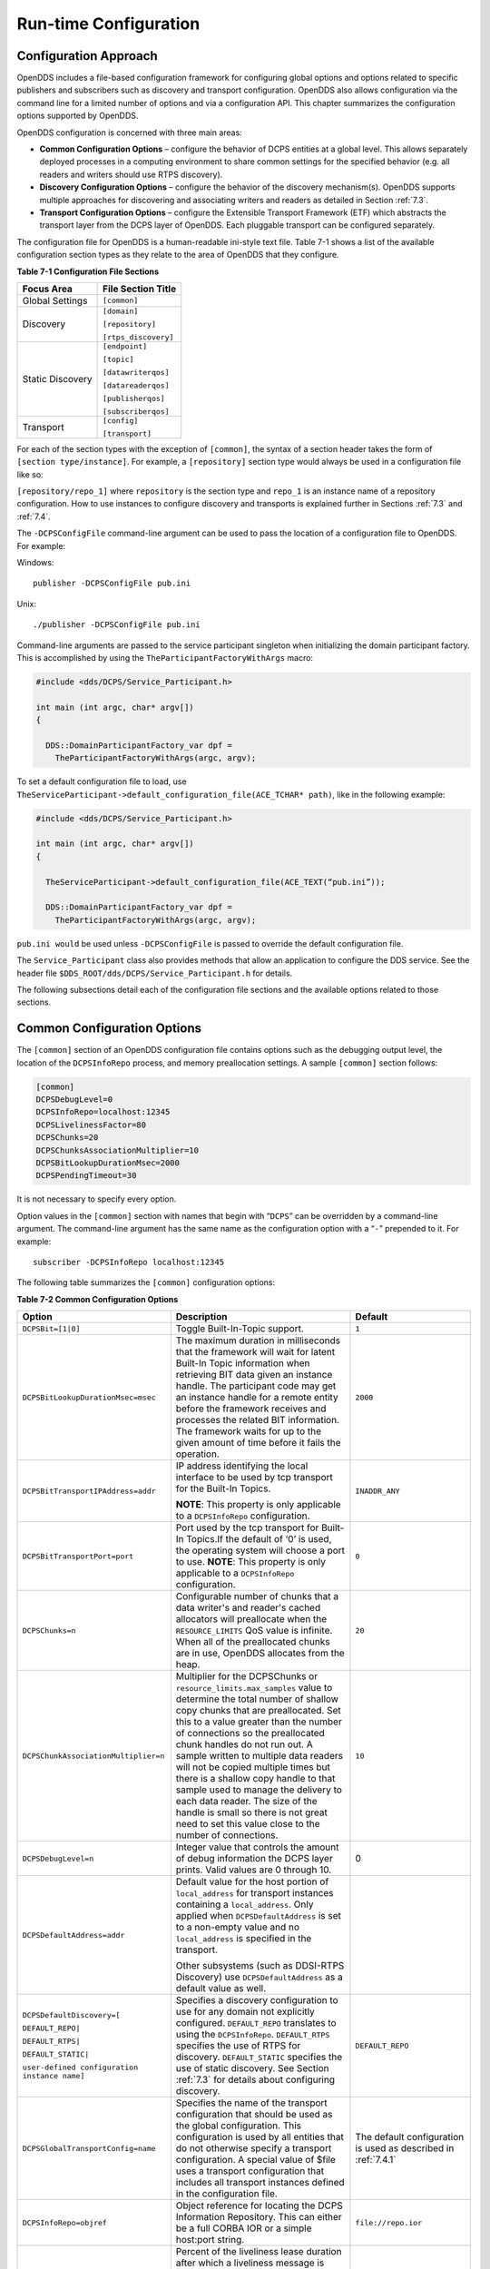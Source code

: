 .. _7:

######################
Run-time Configuration
######################

.. _7.1:

**********************
Configuration Approach
**********************

OpenDDS includes a file-based configuration framework for configuring global options and options related to specific publishers and subscribers such as discovery and transport configuration.
OpenDDS also allows configuration via the command line for a limited number of options and via a configuration API.
This chapter summarizes the configuration options supported by OpenDDS.

OpenDDS configuration is concerned with three main areas:

* **Common Configuration Options** – configure the behavior of DCPS entities at a global level.
  This allows separately deployed processes in a computing environment to share common settings for the specified behavior (e.g.
  all readers and writers should use RTPS discovery).

* **Discovery Configuration Options** – configure the behavior of the discovery mechanism(s).
  OpenDDS supports multiple approaches for discovering and associating writers and readers as detailed in Section :ref:`7.3`.

* **Transport Configuration Options** – configure the Extensible Transport Framework (ETF) which abstracts the transport layer from the DCPS layer of OpenDDS.
  Each pluggable transport can be configured separately.

The configuration file for OpenDDS is a human-readable ini-style text file.
Table 7-1 shows a list of the available configuration section types as they relate to the area of OpenDDS that they configure.

**Table 7-1 Configuration File Sections**

+------------------+------------------------+
| **Focus Area**   | **File Section Title** |
+==================+========================+
| Global Settings  | ``[common]``           |
+------------------+------------------------+
| Discovery        | ``[domain]``           |
|                  |                        |
|                  | ``[repository]``       |
|                  |                        |
|                  | ``[rtps_discovery]``   |
+------------------+------------------------+
| Static Discovery | ``[endpoint]``         |
|                  |                        |
|                  | ``[topic]``            |
|                  |                        |
|                  | ``[datawriterqos]``    |
|                  |                        |
|                  | ``[datareaderqos]``    |
|                  |                        |
|                  | ``[publisherqos]``     |
|                  |                        |
|                  | ``[subscriberqos]``    |
+------------------+------------------------+
| Transport        | ``[config]``           |
|                  |                        |
|                  | ``[transport]``        |
+------------------+------------------------+

For each of the section types with the exception of ``[common]``, the syntax of a section header takes the form of ``[section type/instance]``.
For example, a ``[repository]`` section type would always be used in a configuration file like so:

``[repository/repo_1]`` where ``repository`` is the section type and ``repo_1`` is an instance name of a repository configuration.
How to use instances to configure discovery and transports is explained further in Sections :ref:`7.3` and :ref:`7.4`.

The ``-DCPSConfigFile`` command-line argument can be used to pass the location of a configuration file to OpenDDS.
For example:

Windows:

::

        publisher -DCPSConfigFile pub.ini

Unix:

::

        ./publisher -DCPSConfigFile pub.ini

Command-line arguments are passed to the service participant singleton when initializing the domain participant factory.
This is accomplished by using the ``TheParticipantFactoryWithArgs`` macro:

.. code-block:: cpp

    #include <dds/DCPS/Service_Participant.h>

    int main (int argc, char* argv[])
    {

      DDS::DomainParticipantFactory_var dpf =
        TheParticipantFactoryWithArgs(argc, argv);

To set a default configuration file to load, use ``TheServiceParticipant->default_configuration_file(ACE_TCHAR* path)``, like in the following example:

.. code-block:: cpp

    #include <dds/DCPS/Service_Participant.h>

    int main (int argc, char* argv[])
    {

      TheServiceParticipant->default_configuration_file(ACE_TEXT(“pub.ini”));

      DDS::DomainParticipantFactory_var dpf =
        TheParticipantFactoryWithArgs(argc, argv);

``pub.ini would`` be used unless ``-DCPSConfigFile`` is passed to override the default configuration file.

The ``Service_Participant`` class also provides methods that allow an application to configure the DDS service.
See the header file ``$DDS_ROOT/dds/DCPS/Service_Participant.h`` for details.

The following subsections detail each of the configuration file sections and the available options related to those sections.

.. _7.2:

****************************
Common Configuration Options
****************************

The ``[common]`` section of an OpenDDS configuration file contains options such as the debugging output level, the location of the ``DCPSInfoRepo`` process, and memory preallocation settings.
A sample ``[common]`` section follows:

.. code-block:: ini

        [common]
        DCPSDebugLevel=0
        DCPSInfoRepo=localhost:12345
        DCPSLivelinessFactor=80
        DCPSChunks=20
        DCPSChunksAssociationMultiplier=10
        DCPSBitLookupDurationMsec=2000
        DCPSPendingTimeout=30


It is not necessary to specify every option.

Option values in the ``[common]`` section with names that begin with “``DCPS``” can be overridden by a command-line argument.
The command-line argument has the same name as the configuration option with a “``-``” prepended to it.
For example:

::

        subscriber -DCPSInfoRepo localhost:12345

The following table summarizes the ``[common]`` configuration options:

**Table 7-2 Common Configuration Options**

+-----------------------------------------------+----------------------------------------------------------------------------------------------------------------------------------------------------------------------------------------------------------------------------------------+----------------------------------------------------------------+
| Option                                        | Description                                                                                                                                                                                                                            | Default                                                        |
+===============================================+========================================================================================================================================================================================================================================+================================================================+
| ``DCPSBit=[1|0]``                             | Toggle Built-In-Topic support.                                                                                                                                                                                                         | ``1``                                                          |
+-----------------------------------------------+----------------------------------------------------------------------------------------------------------------------------------------------------------------------------------------------------------------------------------------+----------------------------------------------------------------+
| ``DCPSBitLookupDurationMsec=msec``            | The maximum duration in milliseconds that the framework will wait for latent Built-In Topic information when retrieving BIT data given an instance handle.                                                                             | ``2000``                                                       |
|                                               | The participant code may get an instance handle for a remote entity before the framework receives and processes the related BIT information.                                                                                           |                                                                |
|                                               | The framework waits for up to the given amount of time before it fails the operation.                                                                                                                                                  |                                                                |
+-----------------------------------------------+----------------------------------------------------------------------------------------------------------------------------------------------------------------------------------------------------------------------------------------+----------------------------------------------------------------+
| ``DCPSBitTransportIPAddress=addr``            | IP address identifying the local interface to be used by tcp transport for the Built-In Topics.                                                                                                                                        | ``INADDR_ANY``                                                 |
|                                               |                                                                                                                                                                                                                                        |                                                                |
|                                               | **NOTE**: This property is only applicable to a ``DCPSInfoRepo`` configuration.                                                                                                                                                        |                                                                |
+-----------------------------------------------+----------------------------------------------------------------------------------------------------------------------------------------------------------------------------------------------------------------------------------------+----------------------------------------------------------------+
| ``DCPSBitTransportPort=port``                 | Port used by the tcp transport for Built-In Topics.If the default of ‘0’ is used, the operating system will choose a port to use.                                                                                                      | ``0``                                                          |
|                                               | **NOTE**: This property is only applicable to a ``DCPSInfoRepo`` configuration.                                                                                                                                                        |                                                                |
+-----------------------------------------------+----------------------------------------------------------------------------------------------------------------------------------------------------------------------------------------------------------------------------------------+----------------------------------------------------------------+
| ``DCPSChunks=n``                              | Configurable number of chunks that a data writer's and reader's cached allocators will preallocate when the ``RESOURCE_LIMITS`` QoS value is infinite.                                                                                 | ``20``                                                         |
|                                               | When all of the preallocated chunks are in use, OpenDDS allocates from the heap.                                                                                                                                                       |                                                                |
+-----------------------------------------------+----------------------------------------------------------------------------------------------------------------------------------------------------------------------------------------------------------------------------------------+----------------------------------------------------------------+
| ``DCPSChunkAssociationMultiplier=n``          | Multiplier for the DCPSChunks or ``resource_limits.max_samples`` value to determine the total number of shallow copy chunks that are preallocated.                                                                                     | ``10``                                                         |
|                                               | Set this to a value greater than the number of connections so the preallocated chunk handles do not run out.                                                                                                                           |                                                                |
|                                               | A sample written to multiple data readers will not be copied multiple times but there is a shallow copy handle to that sample used to manage the delivery to each data reader.                                                         |                                                                |
|                                               | The size of the handle is small so there is not great need to set this value close to the number of connections.                                                                                                                       |                                                                |
+-----------------------------------------------+----------------------------------------------------------------------------------------------------------------------------------------------------------------------------------------------------------------------------------------+----------------------------------------------------------------+
| ``DCPSDebugLevel=n``                          | Integer value that controls the amount of debug information the DCPS layer prints.                                                                                                                                                     | 0                                                              |
|                                               | Valid values are 0 through 10.                                                                                                                                                                                                         |                                                                |
+-----------------------------------------------+----------------------------------------------------------------------------------------------------------------------------------------------------------------------------------------------------------------------------------------+----------------------------------------------------------------+
| ``DCPSDefaultAddress=addr``                   | Default value for the host portion of ``local_address`` for transport instances containing a ``local_address``.                                                                                                                        |                                                                |
|                                               | Only applied when ``DCPSDefaultAddress`` is set to a non-empty value and no ``local_address`` is specified in the transport.                                                                                                           |                                                                |
|                                               |                                                                                                                                                                                                                                        |                                                                |
|                                               | Other subsystems (such as DDSI-RTPS Discovery) use ``DCPSDefaultAddress`` as a default value as well.                                                                                                                                  |                                                                |
+-----------------------------------------------+----------------------------------------------------------------------------------------------------------------------------------------------------------------------------------------------------------------------------------------+----------------------------------------------------------------+
| ``DCPSDefaultDiscovery=[``                    | Specifies a discovery configuration to use for any domain not explicitly configured.                                                                                                                                                   | ``DEFAULT_REPO``                                               |
|                                               | ``DEFAULT_REPO`` translates to using the ``DCPSInfoRepo``.                                                                                                                                                                             |                                                                |
| ``DEFAULT_REPO|``                             | ``DEFAULT_RTPS`` specifies the use of RTPS for discovery.                                                                                                                                                                              |                                                                |
|                                               | ``DEFAULT_STATIC`` specifies the use of static discovery.                                                                                                                                                                              |                                                                |
| ``DEFAULT_RTPS|``                             | See Section :ref:`7.3` for details about configuring discovery.                                                                                                                                                                        |                                                                |
|                                               |                                                                                                                                                                                                                                        |                                                                |
| ``DEFAULT_STATIC|``                           |                                                                                                                                                                                                                                        |                                                                |
|                                               |                                                                                                                                                                                                                                        |                                                                |
| ``user-defined configuration instance name]`` |                                                                                                                                                                                                                                        |                                                                |
+-----------------------------------------------+----------------------------------------------------------------------------------------------------------------------------------------------------------------------------------------------------------------------------------------+----------------------------------------------------------------+
| ``DCPSGlobalTransportConfig=name``            | Specifies the name of the transport configuration that should be used as the global configuration.                                                                                                                                     | The default configuration is used as described in :ref:`7.4.1` |
|                                               | This configuration is used by all entities that do not otherwise specify a transport configuration.                                                                                                                                    |                                                                |
|                                               | A special value of $file uses a transport configuration that includes all transport instances defined in the configuration file.                                                                                                       |                                                                |
+-----------------------------------------------+----------------------------------------------------------------------------------------------------------------------------------------------------------------------------------------------------------------------------------------+----------------------------------------------------------------+
| ``DCPSInfoRepo=objref``                       | Object reference for locating the DCPS Information Repository.                                                                                                                                                                         | ``file://repo.ior``                                            |
|                                               | This can either be a full CORBA IOR or a simple host:port string.                                                                                                                                                                      |                                                                |
+-----------------------------------------------+----------------------------------------------------------------------------------------------------------------------------------------------------------------------------------------------------------------------------------------+----------------------------------------------------------------+
| ``DCPSLivelinessFactor=n``                    | Percent of the liveliness lease duration after which a liveliness message is sent.                                                                                                                                                     | ``80``                                                         |
|                                               | A value of 80 implies a 20% cushion of latency from the last detected heartbeat message.                                                                                                                                               |                                                                |
+-----------------------------------------------+----------------------------------------------------------------------------------------------------------------------------------------------------------------------------------------------------------------------------------------+----------------------------------------------------------------+
| ``DCPSMonitor=[0|1]``                         | Use the OpenDDS_monitor library to publish data on monitoring topics (see dds/monitor/README).                                                                                                                                         | ``0``                                                          |
+-----------------------------------------------+----------------------------------------------------------------------------------------------------------------------------------------------------------------------------------------------------------------------------------------+----------------------------------------------------------------+
| ``DCPSPendingTimeout=sec``                    | The maximum duration in seconds a data writer will block to allow unsent samples to drain on deletion.                                                                                                                                 | ``0``                                                          |
|                                               | By default, this option blocks indefinitely.                                                                                                                                                                                           |                                                                |
+-----------------------------------------------+----------------------------------------------------------------------------------------------------------------------------------------------------------------------------------------------------------------------------------------+----------------------------------------------------------------+
| ``DCPSPersistentDataDir=path``                | The path on the file system where durable data will be stored.                                                                                                                                                                         | ``OpenDDS-durable-data-dir``                                   |
|                                               | If the directory does not exist it will be created automatically.                                                                                                                                                                      |                                                                |
+-----------------------------------------------+----------------------------------------------------------------------------------------------------------------------------------------------------------------------------------------------------------------------------------------+----------------------------------------------------------------+
| ``DCPSPublisherContentFilter=[1|0]``          | Controls the filter expression evaluation policy for content filtered topics.                                                                                                                                                          | ``1``                                                          |
|                                               | When enabled (1), the publisher may drop any samples, before handing them off to the transport when these samples would have been ignored by all subscribers.                                                                          |                                                                |
+-----------------------------------------------+----------------------------------------------------------------------------------------------------------------------------------------------------------------------------------------------------------------------------------------+----------------------------------------------------------------+
| ``DCPSSecurity=[0|1]``                        | This setting is only available when OpenDDS is compiled with DDS Security enabled.                                                                                                                                                     | ``0``                                                          |
|                                               | If set to 1, enable DDS Security framework and built-in plugins.                                                                                                                                                                       |                                                                |
|                                               | Each Domain Participant using security must be created with certain QoS policy values.                                                                                                                                                 |                                                                |
|                                               | See chapter :ref:`14`: DDS Security for more information.                                                                                                                                                                              |                                                                |
+-----------------------------------------------+----------------------------------------------------------------------------------------------------------------------------------------------------------------------------------------------------------------------------------------+----------------------------------------------------------------+
| ``DCPSSecurityDebug=CAT[,CAT...]``            | This setting is only available when OpenDDS is compiled with DDS Security enabled.                                                                                                                                                     | ``0``                                                          |
|                                               | This controls the security debug logging granularity by category.                                                                                                                                                                      |                                                                |
|                                               | See Section 7.6.3 “Security Logging” for details.                                                                                                                                                                                      |                                                                |
+-----------------------------------------------+----------------------------------------------------------------------------------------------------------------------------------------------------------------------------------------------------------------------------------------+----------------------------------------------------------------+
| ``DCPSSecurityDebugLevel=n``                  | This setting is only available when OpenDDS is compiled with DDS Security enabled.                                                                                                                                                     | ``N/A``                                                        |
|                                               | This controls the security debug logging granularity by debug level.                                                                                                                                                                   |                                                                |
|                                               | See Section 7.6.3 “Security Logging” for details.                                                                                                                                                                                      |                                                                |
+-----------------------------------------------+----------------------------------------------------------------------------------------------------------------------------------------------------------------------------------------------------------------------------------------+----------------------------------------------------------------+
| ``DCPSSecurityFakeEncryption=[0|1]``          | This setting is only available when OpenDDS is compiled with DDS Security enabled.                                                                                                                                                     | ``0``                                                          |
|                                               | This option, when set to 1, disables all encryption by making encryption and decryption no-ops.                                                                                                                                        |                                                                |
|                                               | OpenDDS still generates keys and performs other security bookkeeping, so this option is useful for debugging the security infrastructure by making it possible to manually inspect all messages.                                       |                                                                |
+-----------------------------------------------+----------------------------------------------------------------------------------------------------------------------------------------------------------------------------------------------------------------------------------------+----------------------------------------------------------------+
| ``pool_size=n_bytes``                         | Size of safety profile memory pool, in bytes.                                                                                                                                                                                          | ``41943040 (40 MiB)``                                          |
+-----------------------------------------------+----------------------------------------------------------------------------------------------------------------------------------------------------------------------------------------------------------------------------------------+----------------------------------------------------------------+
| ``pool_granularity=n_bytes``                  | Granularity of safety profile memory pool in bytes.                                                                                                                                                                                    | ``8``                                                          |
|                                               | Must be multiple of 8.                                                                                                                                                                                                                 |                                                                |
+-----------------------------------------------+----------------------------------------------------------------------------------------------------------------------------------------------------------------------------------------------------------------------------------------+----------------------------------------------------------------+
| ``Scheduler=[``                               | Selects the thread scheduler to use.                                                                                                                                                                                                   | SCHED_OTHER                                                    |
|                                               | Setting the scheduler to a value other than the default requires privileges on most systems.                                                                                                                                           |                                                                |
| ``SCHED_RR|``                                 | A value of ``SCHED_RR``, ``SCHED_FIFO``, or ``SCHED_OTHER`` can be set.                                                                                                                                                                |                                                                |
|                                               | ``SCHED_OTHER`` is the default scheduler on most systems; ``SCHED_RR`` is a round robin scheduling algorithm; and ``SCHED_FIFO`` allows each thread to run until it either blocks or completes before switching to a different thread. |                                                                |
| ``SCHED_FIFO|``                               |                                                                                                                                                                                                                                        |                                                                |
|                                               |                                                                                                                                                                                                                                        |                                                                |
| ``SCHED_OTHER]``                              |                                                                                                                                                                                                                                        |                                                                |
+-----------------------------------------------+----------------------------------------------------------------------------------------------------------------------------------------------------------------------------------------------------------------------------------------+----------------------------------------------------------------+
| ``scheduler_slice=usec``                      | Some operating systems, such as SunOS, require a time slice value to be set when selecting schedulers other than the default.                                                                                                          | ``none``                                                       |
|                                               | For those systems, this option can be used to set a value in microseconds.                                                                                                                                                             |                                                                |
+-----------------------------------------------+----------------------------------------------------------------------------------------------------------------------------------------------------------------------------------------------------------------------------------------+----------------------------------------------------------------+
| ``DCPSBidirGIOP=[0|1]``                       | Use TAO’s BiDirectional GIOP feature for interaction with the DCPSInfoRepo.                                                                                                                                                            | ``1``                                                          |
|                                               | With BiDir enabled, fewer sockets are needed since the same socket can be used for both client and server roles.                                                                                                                       |                                                                |
+-----------------------------------------------+----------------------------------------------------------------------------------------------------------------------------------------------------------------------------------------------------------------------------------------+----------------------------------------------------------------+
| ``DCPSThreadStatusInterval=sec``              | Enable internal thread status reporting (see section :ref:`6.8.3`) using the specified reporting interval, in seconds.                                                                                                                 | ``0 (disabled)``                                               |
+-----------------------------------------------+----------------------------------------------------------------------------------------------------------------------------------------------------------------------------------------------------------------------------------------+----------------------------------------------------------------+

The ``DCPSInfoRepo`` option’s value is passed to ``CORBA::ORB::string_to_object()`` and can be any Object URL type understandable by TAO (file, IOR, corbaloc, corbaname).
A simplified endpoint description of the form ``<host>:<port>`` is also accepted.
It is equivalent to ``corbaloc::<host>:<port>/DCPSInfoRepo``.

The ``DCPSChunks`` option allows application developers to tune the amount of memory preallocated when the ``RESOURCE_LIMITS`` are set to infinite.
Once the allocated memory is exhausted, additional chunks are allocated/deallocated from the heap.
This feature of allocating from the heap when the preallocated memory is exhausted provides flexibility but performance will decrease when the preallocated memory is exhausted.

.. _7.3:

***********************
Discovery Configuration
***********************

In DDS implementations, participants are instantiated in application processes and must discover one another in order to communicate.
A DDS implementation uses the feature of domains to give context to the data being exchanged between DDS participants in the same domain.
When DDS applications are written, participants are assigned to a domain and need to ensure their configuration allows each participant to discover the other participants in the same domain.

OpenDDS offers a centralized discovery mechanism, a peer-to-peer discovery mechanism, and a static discovery mechanism.
The centralized mechanism uses a separate service running a ``DCPSInfoRepo`` process.
The RTPS peer-to-peer mechanism uses the DDSI-RTPS discovery protocol standard to achieve non-centralized discovery.
The static discovery mechanism uses the configuration file to determine which writers and readers should be associated and uses the underlying transport to determine which writers and readers exist.
A number of configuration options exist to meet the deployment needs of DDS applications.
Except for static discovery, each mechanism uses default values if no configuration is supplied either via the command line or configuration file.

The following sections show how to configure the advanced discovery capabilities.
For example, some deployments may need to use multiple ``DCPSInfoRepo`` services or DDSI-RTPS discovery to satisfy interoperability requirements.

.. _7.3.1:

Domain Configuration
====================

An OpenDDS configuration file uses the ``[domain]`` section type to configure one or more discovery domains with each domain pointing to a discovery configuration in the same file or a default discovery configuration.
OpenDDS applications can use a centralized discovery approach using the ``DCPSInfoRepo`` service or a peer-to-peer discovery approach using the RTPS discovery protocol standard or a combination of the two in the same deployment.
The section type for the ``DCPSInfoRepo`` method is ``[repository]`` and the section type for an RTPS discovery configuration is ``[rtps_discovery]``.
The static discovery mechanism does not have a dedicated section.
Instead, users are expected to refer to the ``DEFAULT_STATIC`` instance.
A single domain can refer to only one type of discovery section.

See Sections :ref:`7.3.2` for configuring ``[repository]`` sections, :ref:`7.3.3` for configuring ``[rtps_discovery]``, and :ref:`7.3.4` for configuring static discovery.

Ultimately a domain is assigned an integer value and a configuration file can support this in two ways.
The first is to simply make the instance value the integer value assigned to the domain as shown here:

.. code-block:: ini

    [domain/1]
    DiscoveryConfig=DiscoveryConfig1
        (more properties...)

Our example configures a single domain identified by the domain keyword and followed by an instance value of ``/1``.
The instance value after the slash in this case is the integer value assigned to the domain.
An alternative syntax for this same content is to use a more recognizable (friendly) name instead of a number for the domain name and then add the ``DomainId`` property to the section to give the integer value.
Here is an example:

.. code-block:: ini

    [domain/books]
    DomainId=1
    DiscoveryConfig=DiscoveryConfig1

The domain is given a friendly name of books.
The ``DomainId`` property assigns the integer value of ``1`` needed by a DDS application reading the configuration.
Multiple domain instances can be identified in a single configuration file in this format.

Once one or more domain instances are established, the discovery properties must be identified for that domain.
The ``DiscoveryConfig`` property must either point to another section that holds the discovery configuration or specify one of the internal default values for discovery (e.g.
``DEFAULT_REPO``, ``DEFAULT_RTPS``, or ``DEFAULT_STATIC``).
The instance name in our example is ``DiscoveryConfig1``.
This instance name must be associated with a section type of either ``[repository]`` or ``[rtps_discovery]``.

Here is an extension of our example:

.. code-block:: ini

    [domain/1]
    DiscoveryConfig=DiscoveryConfig1

    [repository/DiscoveryConfig1]
    RepositoryIor=host1.mydomain.com:12345

In this case our domain points to a ``[repository]`` section which is used for an OpenDDS ``DCPSInfoRepo`` service.
See Section :ref:`7.3.2` for more details.

There are going to be occasions when specific domains are not identified in the configuration file.
For example, if an OpenDDS application assigns a domain ID of 3 to its participants and the above example does not supply a configuration for domain id of 3 then the following can be used:

.. code-block:: ini

    [common]
    DCPSInfoRepo=host3.mydomain.com:12345
    DCPSDefaultDiscovery=DEFAULT_REPO

    [domain/1]
    DiscoveryConfig=DiscoveryConfig1

    [repository/DiscoveryConfig1]
    RepositoryIor=host1.mydomain.com:12345

The ``DCPSDefaultDiscovery`` property tells the application to assign any participant that doesn’t have a domain id found in the configuration file to use a discovery type of ``DEFAULT_REPO`` which means “use a ``DCPSInfoRepo`` service”  and that ``DCPSInfoRepo`` service can be found at ``host3.mydomain.com:12345``.

As shown in Table 7-2 the ``DCPSDefaultDiscovery`` property has three other values that can be used.
The ``DEFAULT_RTPS`` constant value informs participants that don’t have a domain configuration to use RTPS discovery to find other participants.
Similarly, the ``DEFAULT_STATIC`` constant value informs the participants that don't have a domain configuration to use static discovery to find other participants.

The final option for the ``DCPSDefaultDiscovery`` property is to tell an application to use one of the defined discovery configurations to be the default configuration for any participant domain that isn’t called out in the file.
Here is an example:

.. code-block:: ini

    [common]
    DCPSDefaultDiscovery=DiscoveryConfig2

    [domain/1]
    DiscoveryConfig=DiscoveryConfig1

    [repository/DiscoveryConfig1]
    RepositoryIor=host1.mydomain.com:12345

    [domain/2]
    DiscoveryConfig=DiscoveryConfig2

    [repository/DiscoveryConfig2]
    RepositoryIor=host2.mydomain.com:12345

By adding the ``DCPSDefaultDiscovery`` property to the ``[common]`` section, any participant that hasn’t been assigned to a domain id of ``1`` or ``2`` will use the configuration of ``DiscoveryConfig2``.
For more explanation of a similar configuration for RTPS discovery see Section :ref:`7.3.3`.

Here are the available properties for the [domain] section.

**Table 7-3 Domain Section Configuration Properties**

+------------------------------------------+------------------------------------------------------------------------------------------------------------------------------------------------------------------------------------------------------------------------------------------------+
| Option                                   | Description                                                                                                                                                                                                                                    |
+==========================================+================================================================================================================================================================================================================================================+
| ``DomainId=n``                           | An integer value representing a Domain being associated with a repository.                                                                                                                                                                     |
+------------------------------------------+------------------------------------------------------------------------------------------------------------------------------------------------------------------------------------------------------------------------------------------------+
| ``DomainRepoKey=k``                      | Key value of the mapped repository                                                                                                                                                                                                             |
|                                          |                                                                                                                                                                                                                                                |
|                                          | (Deprecated.                                                                                                                                                                                                                                   |
|                                          | Provided for backward compatibility).                                                                                                                                                                                                          |
+------------------------------------------+------------------------------------------------------------------------------------------------------------------------------------------------------------------------------------------------------------------------------------------------+
| ``DiscoveryConfig=config instance name`` | A user-defined string that refers to the instance name of a ``[repository]`` or ``[rtps_discovery]`` section in the same configuration file or one of the internal default values (``DEFAULT_REPO``, ``DEFAULT_RTPS``, or ``DEFAULT_STATIC``). |
|                                          | (Also see the ``DCPSDefaultDiscovery`` property in Table 7-2)                                                                                                                                                                                  |
+------------------------------------------+------------------------------------------------------------------------------------------------------------------------------------------------------------------------------------------------------------------------------------------------+
| ``DefaultTransportConfig=config``        | A user-defined string that refers to the instance name of a ``[config]`` section.                                                                                                                                                              |
|                                          | See Section :ref:`7.4`.                                                                                                                                                                                                                        |
+------------------------------------------+------------------------------------------------------------------------------------------------------------------------------------------------------------------------------------------------------------------------------------------------+

.. _7.3.2:

Configuring Applications for DCPSInfoRepo
=========================================

An OpenDDS ``DCPSInfoRepo`` is a service on a local or remote node used for participant discovery.
Configuring how participants should find ``DCPSInfoRepo`` is the purpose of this section.
Assume for example that the ``DCPSInfoRepo`` service is started on a host and port of ``myhost.mydomain.com:12345``.
Applications can make their OpenDDS participants aware of how to find this service through command line options or by reading a configuration file.

In our Getting Started example from 2.1.7, “Running the Example” the executables were given a command line parameter to find the ``DCPSInfoRepo`` service like so:

::

    publisher -DCPSInfoRepo file://repo.ior

This assumes that the ``DCPSInfoRepo`` has been started with the following syntax:

Windows:

.. code-block:: doscon

    %DDS_ROOT%\bin\DCPSInfoRepo -o repo.ior

Unix:

.. code-block:: bash

    $DDS_ROOT/bin/DCPSInfoRepo -o repo.ior

The ``DCPSInfoRepo`` service generates its location object information in this file and participants need to read this file to ultimately connect.
The use of file based IORs to find a discovery service, however, is not practical in most production environments, so applications instead can use a command line option like the following to simply point to the host and port where the ``DCPSInfoRepo`` is running.

::

    publisher -DCPSInfoRepo myhost.mydomain.com:12345

The above assumes that the ``DCPSInfoRepo`` has been started on a host (``myhost.mydomain.com``) as follows:

Windows:

.. code-block:: doscon

    %DDS_ROOT%\bin\DCPSInfoRepo -ORBListenEndpoints iiop://:12345

Unix:

.. code-block:: bash

    $DDS_ROOT/bin/DCPSInfoRepo -ORBListenEndpoints iiop://:12345

If an application needs to use a configuration file for other settings, it would become more convenient to place discovery content in the file and reduce command line complexity and clutter.
The use of a configuration file also introduces the opportunity for multiple application processes to share common OpenDDS configuration.
The above example can easily be moved to the ``[common]`` section of a configuration file (assume a file of ``pub.ini``):

.. code-block:: ini

    [common]
    DCPSInfoRepo=myhost.mydomain.com:12345

The command line to start our executable would now change to the following:

::

    publisher -DCSPConfigFile pub.ini

Reinforcing our example from the discussion of domains in section , a configuration file can specify domains with discovery configuration assigned to those domains.
In this case the ``RepositoryIor`` property is used to take the same information that would be supplied on a command line to point to a running ``DCPSInfoRepo`` service.
Two domains are configured here:

.. code-block:: ini

    [domain/1]
    DiscoveryConfig=DiscoveryConfig1

    [repository/DiscoveryConfig1]
    RepositoryIor=myhost.mydomain.com:12345

    [domain/2]
    DiscoveryConfig=DiscoveryConfig2

    [repository/DiscoveryConfig2]
    RepositoryIor=host2.mydomain.com:12345

The ``DiscoveryConfig`` property under ``[domain/1]`` instructs all participants in domain ``1`` to use the configuration defined in an instance called ``DiscoveryConfig1``.
In the above, this is mapped to a ``[repository]`` section that gives the ``RepositoryIor`` value of ``myhost.mydomain.com:12345``.

Finally, when configuring a ``DCPSInfoRepo`` the ``DiscoveryConfig`` property under a domain instance entry can also contain the value of ``DEFAULT_REPO`` which instructs a participant using this instance to use the definition of the property ``DCPSInfoRepo`` wherever it has been supplied.
Consider the following configuration file as an example:

.. code-block:: ini

    [common]
    DCPSInfoRepo=localhost:12345

    [domain/1]
    DiscoveryConfig=DiscoveryConfig1

    [repository/DiscoveryConfig1]
    RepositoryIor=myhost.mydomain.com:12345

    [domain/2]
    DiscoveryConfig=DEFAULT_REPO

In this case any participant in domain 2 would be instructed to refer to the discovery property of ``DCPSInfoRepo``, which is defined in the ``[common]`` section of our example.
If the ``DCPSInfoRepo`` value is not supplied in the ``[common]`` section, it could alternatively be supplied as a parameter to the command line like so:

::

    publisher -DCPSInfoRepo localhost:12345 -DCPSConfigFile pub.ini

This sets the value of ``DCPSInfoRepo`` such that if participants reading the configuration file pub.ini encounters ``DEFAULT_REPO``, there is a value for it.
If ``DCPSInfoRepo`` is not defined in a configuration file or on the command line, then the OpenDDS default value for ``DCPSInfoRepo`` is ``file://repo.ior``.
As mentioned prior, this is not likely to be the most useful in production environments and should lead to setting the value of ``DCPSInfoRepo`` by one of the means described in this section.

.. _7.3.2.1:

Configuring for Multiple DCPSInfoRepo Instances
-----------------------------------------------

The DDS entities in a single OpenDDS process can be associated with multiple DCPS information repositories (``DCPSInfoRepo``).

The repository information and domain associations can be configured using a configuration file, or via application API.
Internal defaults, command line arguments, and configuration file options will work as-is for existing applications that do not want to use multiple ``DCPSInfoRepo`` associations.

Refer to Figure 7-1 as an example of a process that uses multiple ``DCPSInfoRepo`` repositories.
Processes ``A`` and ``B`` are typical application processes that have been configured to communicate with one another and discover one another in ``InfoRepo_1``.
This is a simple use of basic discovery.
However, an additional layer of context has been applied with the use of a specified domain (Domain ``1``).
DDS entities (data readers/data writers) are restricted to communicate to other entities within that same domain.
This provides a useful method of separating traffic when needed by an application.
Processes ``C`` and ``D`` are configured the same way, but operate in Domain ``2`` and use ``InfoRepo_2``.
The challenge comes when you have an application process that needs to use multiple domains and have separate discovery services.
This is Process ``E`` in our example.
It contains two subscribers, one subscribing to publications from ``InfoRepo_1`` and the other subscribing to publications in ``InfoRepo_2``.
What allows this configuration to work can be found in the ``configE.ini`` file.

.. image:: images/10000200000005B3000003DF6D81BBD995FB0660.png

**Figure 7-1 Multiple DCPSInfoRepo Configuration**

We will now look at the configuration file (referred to as ``configE.ini``) to demonstrate how Process ``E`` can communicate to both domains and separate ``DCPSInfoRepo`` services.
For this example we will only show the discovery aspects of the configuration and not show transport content.

.. code-block:: ini

    configE.ini
    [domain/1]
    DiscoveryConfig=DiscoveryConfig1

    [repository/DiscoveryConfig1]
    RepositoryIor=host1.mydomain.com:12345

    [domain/2]
    DiscoveryConfig=DiscoveryConfig2

    [repository/DiscoveryConfig2]
    RepositoryIor=host2.mydomain.com:12345


When Process ``E`` in Figure 7-1 reads in the above configuration it finds the occurrence of multiple domain sections.
As described in Section  each domain has an instance integer and a property of ``DiscoveryConfig`` defined.

For the first domain (``[domain/1]``), the ``DiscoveryConfig`` property is supplied with the user-defined name of ``DiscoveryConfig1`` value.
This property causes the OpenDDS implementation to find a section title of either ``repository`` or ``rtps_discovery`` and an instance name of ``DiscoveryConfig1``.
In our example, a ``[repository/DiscoveryConfig1]`` section title is found and this becomes the discovery configuration for domain instance ``[domain/1]`` (integer value 1).
The section found now tells us that the address of the ``DCPSInfoRepo`` that this domain should use can be found by using the ``RepositoryIor`` property value.
In particular it is ``host1.mydomain.com`` and port ``12345``.
The values of the ``RepositoryIor`` can be a full CORBA IOR or a simple ``host:port`` string.

A second domain section title ``[domain/2]`` is found in this configuration file along with it’s corresponding repository section ``[repository/DiscoveryConfig2]`` that represents the configuration for the second domain of interest and the ``InfoRepo_2`` repository.
There may be any number of repository or domain sections within a single configuration file.

.. note:: Domains not explicitly configured are automatically associated with the default discovery configuration.

.. note:: Individual DCPSInfoRepos can be associated with multiple domains, however domains cannot be shared between multiple DCPSInfoRepos.

Here are the valid properties for a ``[repository]`` section.

**Table 7-4 Multiple repository configuration sections**

+-----------------------+--------------------------------------+
| Option                | Description                          |
+=======================+======================================+
| ``RepositoryIor=ior`` | Repository IOR or host:port.         |
+-----------------------+--------------------------------------+
| ``RepositoryKey=key`` | Unique key value for the repository. |
|                       | (Deprecated.                         |
|                       | Provided for backward compatibility) |
+-----------------------+--------------------------------------+

.. _7.3.3:

Configuring for DDSI-RTPS Discovery
===================================

The OMG DDSI-RTPS specification gives the following simple description that forms the basis for the discovery approach used by OpenDDS and the two different protocols used to accomplish the discovery operations.
The excerpt from the OMG DDSI-RTPS specification Section 8.5.1 is as follows:

“The RTPS specification splits up the discovery protocol into two independent protocols:

1.
Participant Discovery Protocol

2.
Endpoint Discovery Protocol

A Participant Discovery Protocol (PDP) specifies how Participants discover each other in the network.
Once two Participants have discovered each other, they exchange information on the Endpoints they contain using an Endpoint Discovery Protocol (EDP).
Apart from this causality relationship, both protocols can be considered independent.”

The configuration options discussed in this section allow a user to specify property values to change the behavior of the Simple Participant Discovery Protocol (SPDP) and/or the Simple Endpoint Discovery Protocol (SEDP) default settings.

DDSI-RTPS can be configured for a single domain or for multiple domains as was done in Section :ref:`7.3.2.1`.

A simple configuration is achieved by specifying a property in the ``[common]`` section of our example configuration file.

.. code-block:: ini

    configE.ini (for RTPS)
    [common]
    DCPSDefaultDiscovery=DEFAULT_RTPS

All default values for DDSI-RTPS discovery are adopted in this form.
A variant of this same basic configuration is to specify a section to hold more specific parameters of RTPS discovery.
The following example uses the ``[common]`` section to point to an instance of an ``[rtps_discovery]`` section followed by an instance name of ``TheRTPSConfig`` which is supplied by the user.

.. code-block:: ini

    [common]
    DCPSDefaultDiscovery=TheRTPSConfig

    [rtps_discovery/TheRTPSConfig]
    ResendPeriod=5

The instance ``[rtps_discovery/TheRTPSConfig]`` is now the location where properties that vary the default DDSI-RTPS settings get specified.
In our example the ``ResendPeriod=5`` entry sets the number of seconds between periodic announcements of available data readers / data writers and to detect the presence of other data readers / data writers on the network.
This would override the default of 30 seconds.

If your OpenDDS deployment uses multiple domains, the following configuration approach combines the use of the ``[domain]`` section title with ``[rtps_discovery]`` to allow a user to specify particular settings by domain.
It might look like this:

.. code-block:: ini

    configE.ini
    [common]
    DCPSDebugLevel=0

    [domain/1]
    DiscoveryConfig=DiscoveryConfig1

    [rtps_discovery/DiscoveryConfig1]
    ResendPeriod=5

    [domain/2]
    DiscoveryConfig=DiscoveryConfig2

    [rtps_discovery/DiscoveryConfig2]
    ResendPeriod=5
    SedpMulticast=0

Some important implementation notes regarding DDSI-RTPS discovery in OpenDDS are as follows:

#. Domain IDs should be between 0 and 231 (inclusive) due to the way UDP ports are assigned to domain IDs.
   In each OpenDDS process, up to 120 domain participants are supported in each domain.

#. OpenDDS's multicast transport (:ref:`7.4.5.4`) does not work with RTPS Discovery due to the way GUIDs are assigned (a warning will be issued if this is attempted).

The OMG DDSI-RTPS specification details several properties that can be adjusted from their defaults that influence the behavior of DDSI-RTPS discovery.
Those properties, along with options specific to OpenDDS’s RTPS Discovery implementation, are listed in Table 7-5.

**Table 7-5 RTPS Discovery Configuration Options**

+------------------------------------------------+-----------------------------------------------------------------------------------------------------------------------------------------------------------------+------------------------------------------+
| Option                                         | Description                                                                                                                                                     | Default                                  |
+================================================+=================================================================================================================================================================+==========================================+
| ``ResendPeriod=sec``                           | The number of seconds that a process waits between the announcement of participants (see section 8.5.3 in the OMG DDSI-RTPS specification for details).         | ``30``                                   |
+------------------------------------------------+-----------------------------------------------------------------------------------------------------------------------------------------------------------------+------------------------------------------+
| ``MinResendDelay``                             | The minimum time in milliseconds between participant announcements.                                                                                             | ``100``                                  |
+------------------------------------------------+-----------------------------------------------------------------------------------------------------------------------------------------------------------------+------------------------------------------+
| ``QuickResendRatio``                           | Tuning parameter that configures local SPDP resends as a fraction of the resend period.                                                                         | ``0.1``                                  |
+------------------------------------------------+-----------------------------------------------------------------------------------------------------------------------------------------------------------------+------------------------------------------+
| ``LeaseDuration=sec``                          | Sent as part of the participant announcement.                                                                                                                   | ``300``                                  |
|                                                | It tells the peer participants that if they don’t hear from this participant for the specified duration, then this participant can be considered “not alive.”   |                                          |
+------------------------------------------------+-----------------------------------------------------------------------------------------------------------------------------------------------------------------+------------------------------------------+
| ``PB=port``                                    | Port Base number.                                                                                                                                               | ``7400``                                 |
|                                                | This number sets the starting point for deriving port numbers used for Simple Endpoint Discovery Protocol (SEDP).                                               |                                          |
|                                                | This property is used in conjunction with ``DG``, ``PG``, ``D0`` (or ``DX``), and ``D1`` to construct the necessary Endpoints for RTPS discovery communication. |                                          |
|                                                | (see section 9.6.1.1 in the OMG DDSI-RTPS specification in how these Endpoints are constructed)                                                                 |                                          |
+------------------------------------------------+-----------------------------------------------------------------------------------------------------------------------------------------------------------------+------------------------------------------+
| ``DG=n``                                       | An integer value representing the Domain Gain.                                                                                                                  | ``250``                                  |
|                                                | This is a multiplier that assists in formulating Multicast or Unicast ports for RTPS.                                                                           |                                          |
+------------------------------------------------+-----------------------------------------------------------------------------------------------------------------------------------------------------------------+------------------------------------------+
| ``PG=n``                                       | An integer that assists in configuring SPDP Unicast ports and serves as an offset multiplier as participants are assigned addresses using the formula:          | 2                                        |
|                                                |                                                                                                                                                                 |                                          |
|                                                | ``PB + DG * domainId + d1 + PG * participantId``                                                                                                                |                                          |
|                                                |                                                                                                                                                                 |                                          |
|                                                | (see section 9.6.1.1 in the OMG DDSI-RTPS specification in how these Endpoints are constructed)                                                                 |                                          |
+------------------------------------------------+-----------------------------------------------------------------------------------------------------------------------------------------------------------------+------------------------------------------+
| ``D0=n``                                       | An integer value that assists in providing an offset for calculating an assignable port in SPDP Multicast configurations.                                       | ``0``                                    |
|                                                | The formula used is:                                                                                                                                            |                                          |
|                                                |                                                                                                                                                                 |                                          |
|                                                | PB + DG * domainId + d0                                                                                                                                         |                                          |
|                                                |                                                                                                                                                                 |                                          |
|                                                | (see section 9.6.1.1 in the OMG DDSI-RTPS specification in how these Endpoints are constructed)                                                                 |                                          |
+------------------------------------------------+-----------------------------------------------------------------------------------------------------------------------------------------------------------------+------------------------------------------+
| ``D1=n``                                       | An integer value that assists in providing an offset for calculating an assignable port in SPDP Unicast configurations.                                         | ``10``                                   |
|                                                | The formula used is:                                                                                                                                            |                                          |
|                                                |                                                                                                                                                                 |                                          |
|                                                | ``PB + DG * domainId + d1 + PG * participantId``                                                                                                                |                                          |
|                                                |                                                                                                                                                                 |                                          |
|                                                | (see section 9.6.1.1 in the OMG DDSI-RTPS specification in how these Endpoints are constructed)                                                                 |                                          |
+------------------------------------------------+-----------------------------------------------------------------------------------------------------------------------------------------------------------------+------------------------------------------+
| ``SedpMaxMessageSize``                         | Set the maximum SEDP message size.                                                                                                                              | ``65466``                                |
|                                                | The default is the maximum UDP message size.                                                                                                                    |                                          |
|                                                | See max_message_size in table 7-17.                                                                                                                             |                                          |
+------------------------------------------------+-----------------------------------------------------------------------------------------------------------------------------------------------------------------+------------------------------------------+
| ``SedpMulticast=[0|1]``                        | A boolean value (0 or 1) that determines whether Multicast is used for the SEDP traffic.                                                                        | ``1``                                    |
|                                                | When set to 1, Multicast is used.                                                                                                                               |                                          |
|                                                | When set to zero (0) Unicast for SEDP is used.                                                                                                                  |                                          |
+------------------------------------------------+-----------------------------------------------------------------------------------------------------------------------------------------------------------------+------------------------------------------+
| ``SedpLocalAddress=addr:port``                 | Configure the transport instance created and used by SEDP to bind to the specified local address and port.                                                      | ``System default address``               |
|                                                | In order to leave the port unspecified, it can be omitted from the setting but the trailing : must be present.                                                  |                                          |
+------------------------------------------------+-----------------------------------------------------------------------------------------------------------------------------------------------------------------+------------------------------------------+
| ``SpdpLocalAddress=addr[:port]``               | Address of a local interface, which will be used by SPDP to bind to that specific interface.                                                                    | ``DCPSDefaultAddress, or IPADDR_ANY``    |
+------------------------------------------------+-----------------------------------------------------------------------------------------------------------------------------------------------------------------+------------------------------------------+
| ``DX=n``                                       | An integer value that assists in providing an offset for calculating a port in SEDP Multicast configurations.                                                   | ``2``                                    |
|                                                | The formula used is:                                                                                                                                            |                                          |
|                                                |                                                                                                                                                                 |                                          |
|                                                | ``PB + DG * domainId + dx``                                                                                                                                     |                                          |
|                                                |                                                                                                                                                                 |                                          |
|                                                | This is only valid when ``SedpMulticast=1``.                                                                                                                    |                                          |
|                                                | This is an OpenDDS extension and not part of the OMG DDSI-RTPS specification.                                                                                   |                                          |
+------------------------------------------------+-----------------------------------------------------------------------------------------------------------------------------------------------------------------+------------------------------------------+
| ``SpdpSendAddrs=``                             | A list (comma or whitespace separated) of host:port pairs used as destinations for SPDP content.                                                                |                                          |
|                                                | This can be a combination of Unicast and Multicast addresses.                                                                                                   |                                          |
| ``[host:port],[host:port]...``                 |                                                                                                                                                                 |                                          |
+------------------------------------------------+-----------------------------------------------------------------------------------------------------------------------------------------------------------------+------------------------------------------+
| ``MaxSpdpSequenceMsgResetChecks=n``            | Remove a discovered participant after this number of SPDP messages with earlier sequence numbers.                                                               | 3                                        |
+------------------------------------------------+-----------------------------------------------------------------------------------------------------------------------------------------------------------------+------------------------------------------+
| ``PeriodicDirectedSpdp=[0|1]``                 | A boolean value that determines whether directed SPDP messages are sent to all participants once every resend period.                                           | 0                                        |
|                                                | This setting should be enabled for participants that cannot use multicast to send SPDP announcements, e.g., an RtpsRelay.                                       |                                          |
+------------------------------------------------+-----------------------------------------------------------------------------------------------------------------------------------------------------------------+------------------------------------------+
| ``UndirectedSpdp=[0|1]``                       | A boolean value that determines whether undirected SPDP messages are sent.                                                                                      | 1                                        |
|                                                | This setting should be disabled for participants that cannot use multicast to send SPDP announcements, e.g., an RtpsRelay.                                      |                                          |
+------------------------------------------------+-----------------------------------------------------------------------------------------------------------------------------------------------------------------+------------------------------------------+
| InteropMulticastOverride=group_address         | A network address specifying the multicast group to be used for SPDP discovery.                                                                                 | ``239.255.0.1``                          |
|                                                | This overrides the interoperability group of the specification.                                                                                                 |                                          |
|                                                | It can be used, for example, to specify use of a routed group address to provide a larger discovery scope.                                                      |                                          |
+------------------------------------------------+-----------------------------------------------------------------------------------------------------------------------------------------------------------------+------------------------------------------+
| ``TTL=n``                                      | The value of the Time-To-Live (TTL) field of multicast datagrams sent as part of discovery.                                                                     | ``1``                                    |
|                                                | This value specifies the number of hops the datagram will traverse before being discarded by the network.                                                       |                                          |
|                                                | The default value of 1 means that all data is restricted to the local network subnet.                                                                           |                                          |
+------------------------------------------------+-----------------------------------------------------------------------------------------------------------------------------------------------------------------+------------------------------------------+
| ``MulticastInterface=iface``                   | Specifies the network interface to be used by this discovery instance.                                                                                          | The system default interface is used     |
|                                                | This uses a platform-specific format that identifies the network interface.                                                                                     |                                          |
|                                                | On Linux systems this would be something like eth ``0``.                                                                                                        |                                          |
|                                                |                                                                                                                                                                 |                                          |
|                                                | If this value is not configured, the Common Configuration value ``DCPSDefaultAddress`` is used to set the multicast interface.                                  |                                          |
+------------------------------------------------+-----------------------------------------------------------------------------------------------------------------------------------------------------------------+------------------------------------------+
| ``GuidInterface=iface``                        | Specifies the network interface to use when determining which local MAC address should appear in a GUID generated by this node.                                 | The system / ACE library default is used |
+------------------------------------------------+-----------------------------------------------------------------------------------------------------------------------------------------------------------------+------------------------------------------+
| ``SpdpRtpsRelayAddress=host:port``             | Specifies the address of the RtpsRelay for SPDP messages.                                                                                                       |                                          |
|                                                | See section :ref:`15.2`.                                                                                                                                        |                                          |
+------------------------------------------------+-----------------------------------------------------------------------------------------------------------------------------------------------------------------+------------------------------------------+
| ``SpdpRtpsRelaySendPeriod=period``             | Specifies the interval between SPDP announcements sent to the RtpsRelay.                                                                                        | 30 seconds                               |
|                                                | See section :ref:`15.2`.                                                                                                                                        |                                          |
+------------------------------------------------+-----------------------------------------------------------------------------------------------------------------------------------------------------------------+------------------------------------------+
| ``SedpRtpsRelayAddress=host:port``             | Specifies the address of the RtpsRelay for SEDP messages.                                                                                                       |                                          |
|                                                | See section :ref:`15.2`.                                                                                                                                        |                                          |
+------------------------------------------------+-----------------------------------------------------------------------------------------------------------------------------------------------------------------+------------------------------------------+
| ``RtpsRelayOnly=[0|1]``                        | Only send RTPS message to the RtpsRelay (for debugging).                                                                                                        | 0                                        |
|                                                | See section :ref:`15.2`.                                                                                                                                        |                                          |
+------------------------------------------------+-----------------------------------------------------------------------------------------------------------------------------------------------------------------+------------------------------------------+
| ``UseRtpsRelay=[0|1]``                         | Send messages to the RtpsRelay.                                                                                                                                 | 0                                        |
|                                                | Messages will only be sent if SpdpRtpsRelayAddress and/or SedpRtpsRelayAddress is set.                                                                          |                                          |
|                                                | See section :ref:`15.2`.                                                                                                                                        |                                          |
+------------------------------------------------+-----------------------------------------------------------------------------------------------------------------------------------------------------------------+------------------------------------------+
| ``SpdpStunServerAddress=host:port``            | Specifies the address of the STUN server to use for SPDP when using ICE.                                                                                        |                                          |
|                                                | See section 15.3                                                                                                                                                |                                          |
+------------------------------------------------+-----------------------------------------------------------------------------------------------------------------------------------------------------------------+------------------------------------------+
| ``SedpStunServerAddress=host:port``            | Specifies the address of the STUN server to use for SEDP when using ICE.                                                                                        |                                          |
|                                                | See section :ref:`15.3`.                                                                                                                                        |                                          |
+------------------------------------------------+-----------------------------------------------------------------------------------------------------------------------------------------------------------------+------------------------------------------+
| ``UseIce=[0|1]``                               | Enable or disable ICE for both SPDP and SEDP.                                                                                                                   | 0                                        |
|                                                | See section :ref:`15.3`.                                                                                                                                        |                                          |
+------------------------------------------------+-----------------------------------------------------------------------------------------------------------------------------------------------------------------+------------------------------------------+
| ``IceTa=milliseconds``                         | Minimum interval between ICE sends.                                                                                                                             | 50ms                                     |
|                                                | See section :ref:`15.3`.                                                                                                                                        |                                          |
+------------------------------------------------+-----------------------------------------------------------------------------------------------------------------------------------------------------------------+------------------------------------------+
| ``IceConnectivityCheckTTL=seconds``            | Maximum duration of connectivity check.                                                                                                                         | 300s                                     |
|                                                | See section :ref:`15.3`.                                                                                                                                        |                                          |
+------------------------------------------------+-----------------------------------------------------------------------------------------------------------------------------------------------------------------+------------------------------------------+
| ``IceChecklistPeriod=seconds``                 | Attempt to cycle through all of the connectivity checks for a candidate in this amount of time.                                                                 | 10                                       |
|                                                | See section :ref:`15.3`.                                                                                                                                        |                                          |
+------------------------------------------------+-----------------------------------------------------------------------------------------------------------------------------------------------------------------+------------------------------------------+
| ``IceIndicationPeriod=seconds``                | Send STUN indications to peers to maintain NAT bindings at this period.                                                                                         | 15                                       |
|                                                | See section :ref:`15.3`.                                                                                                                                        |                                          |
+------------------------------------------------+-----------------------------------------------------------------------------------------------------------------------------------------------------------------+------------------------------------------+
| ``IceNominatedTTL=seconds``                    | Forget a valid candidate if an indication is not received in this amount of time.                                                                               | 300                                      |
|                                                | See section :ref:`15.3`.                                                                                                                                        |                                          |
+------------------------------------------------+-----------------------------------------------------------------------------------------------------------------------------------------------------------------+------------------------------------------+
| ``IceServerReflexiveAddressPeriod=seconds``    | Send a messages to the STUN server at this period.                                                                                                              | 30                                       |
|                                                | See section :ref:`15.3`.                                                                                                                                        |                                          |
+------------------------------------------------+-----------------------------------------------------------------------------------------------------------------------------------------------------------------+------------------------------------------+
| ``IceServerReflexiveIndicationCount=integer``  | Send this many indications before sending a new binding request to the STUN server.                                                                             | 10                                       |
|                                                | See section :ref:`15.3`.                                                                                                                                        |                                          |
+------------------------------------------------+-----------------------------------------------------------------------------------------------------------------------------------------------------------------+------------------------------------------+
| ``IceDeferredTriggeredCheckTTL=seconds``       | Purge deferred checks after this amount of time.                                                                                                                | 300s                                     |
|                                                | See section :ref:`15.3`.                                                                                                                                        |                                          |
+------------------------------------------------+-----------------------------------------------------------------------------------------------------------------------------------------------------------------+------------------------------------------+
| ``IceChangePasswordPeriod=seconds``            | Change the ICE password after this amount of time.                                                                                                              | 300s                                     |
|                                                | See section :ref:`15.3`.                                                                                                                                        |                                          |
+------------------------------------------------+-----------------------------------------------------------------------------------------------------------------------------------------------------------------+------------------------------------------+
| ``MaxAuthTime=seconds``                        | Set the maximum time for authentication with DDS Security.                                                                                                      | 300s                                     |
+------------------------------------------------+-----------------------------------------------------------------------------------------------------------------------------------------------------------------+------------------------------------------+
| ``AuthResendPeriod=seconds``                   | Resend authentication messages after this amount of time.                                                                                                       | 1s                                       |
+------------------------------------------------+-----------------------------------------------------------------------------------------------------------------------------------------------------------------+------------------------------------------+
| ``SecureParticipantUserData=[0|1]``            | If DDS Security is enabled, the Participant’s USER_DATA QoS is omitted from unsecured discovery messages.                                                       | ``0``                                    |
+------------------------------------------------+-----------------------------------------------------------------------------------------------------------------------------------------------------------------+------------------------------------------+
| ``UseXTypes=[0|1]``                            | Enables discovery extensions from the XTypes specification.                                                                                                     | ``1``                                    |
|                                                | Participants exchange top-level type information in endpoint announcements and extended type information using the Type Lookup Service.                         |                                          |
+------------------------------------------------+-----------------------------------------------------------------------------------------------------------------------------------------------------------------+------------------------------------------+
| ``TypeLookupServiceReplyTimeout=milliseconds`` | If a request is sent to a peer’s Type Lookup Service (see UseXTypes above), wait up to this duration for a reply.                                               | ``5 seconds``                            |
+------------------------------------------------+-----------------------------------------------------------------------------------------------------------------------------------------------------------------+------------------------------------------+

.. note:: If the environment variable ``OPENDDS_RTPS_DEFAULT_D0`` is set, its value is used as the ``D0`` default value.

.. _7.3.4:

Configuring for Static Discovery
================================

Static discovery may be used when a DDS domain has a fixed number of processes and data readers/writers that are all known a priori.
Data readers and writers are collectively known as *endpoints*.
Using only the configuration file, the static discovery mechanism must be able to determine a network address and the QoS settings for each endpoint.
The static discovery mechanism uses this information to determine all potential associations between readers and writers.
A domain participant learns about the existence of an endpoint through hints supplied by the underlying transport.

.. note:: Currently, static discovery can only be used for endpoints using the RTPS UDP transport.

Static discovery introduces the following configuration file sections:  ``[topic/*]``,``[datawriterqos/*]``, ``[datareaderqos/*]``, ``[publisherqos/*]``, ``[subscriberqos/*]``, and ``[endpoint/*]``.
The ``[topic/*]`` (Table 7-6) section is used to introduce a topic.
The ``[datawriterqos/*]`` (Table 7-7), ``[datareaderqos/*]`` (Table 7-8), ``[publisherqos/*]`` (Table 7-9), and ``[subscriberqos/*]`` (Table 7-10) sections are used to describe a QoS of the associated type.
The ``[endpoint/*]`` (Table 7-11) section describes a data reader or writer.

Data reader and writer objects must be identified by the user so that the static discovery mechanism can associate them with the correct ``[endpoint/*]`` section in the configuration file.
This is done by setting the ``user_data`` of the ``DomainParticipantQos`` to an octet sequence of length 6.
The representation of this octet sequence occurs in the ``participant`` value of an ``[endpoint/*]`` section as a string with two hexadecimal digits per octet.
Similarly, the ``user_data`` of the ``DataReaderQos`` or ``DataWriterQos`` must be set to an octet sequence of length 3 corresponding to the ``entity`` value in the ``[endpoint/*]`` section.
For example, suppose the configuration file contains the following:

.. code-block:: ini

    [topic/MyTopic]
    type_name=TestMsg::TestMsg

    [endpoint/MyReader]
    type=reader
    topic=MyTopic
    config=MyConfig
    domain=34
    participant=0123456789ab
    entity=cdef01

    [config/MyConfig]
    transports=MyTransport

    [transport/MyTransport]
    transport_type=rtps_udp
    use_multicast=0
    local_address=1.2.3.4:30000

The corresponding code to configure the ``DomainParticipantQos`` is:

.. code-block:: cpp

    DDS::DomainParticipantQos dp_qos;
    domainParticipantFactory->get_default_participant_qos(dp_qos);
    dp_qos.user_data.value.length(6);
    dp_qos.user_data.value[0] = 0x01;
    dp_qos.user_data.value[1] = 0x23;
    dp_qos.user_data.value[2] = 0x45;
    dp_qos.user_data.value[3] = 0x67;
    dp_qos.user_data.value[4] = 0x89;
    dp_qos.user_data.value[5] = 0xab;

The code to configure the DataReaderQos is similar:

.. code-block:: cpp

    DDS::DataReaderQos qos;
    subscriber->get_default_datareader_qos(qos);
    qos.user_data.value.length(3);
    qos.user_data.value[0] = 0xcd;
    qos.user_data.value[1] = 0xef;
    qos.user_data.value[2] = 0x01;

The domain id, which is 34 in the example, should be passed to the call to ``create_participant``.

In the example, the endpoint configuration for ``MyReader`` references ``MyConfig`` which in turn references ``MyTransport``.
Transport configuration is described in Section :ref:`7.4`.
The important detail for static discovery is that at least one of the transports contains a known network address (``1.2.3.4:30000``).
An error will be issued if an address cannot be determined for an endpoint.
The static discovery implementation also checks that the QoS of a data reader or data writer object matches the QoS specified in the configuration file.

**Table 7-6 [topic/*] Configuration Options**

+----------------------+------------------------------------------------------------+------------------------------+
| Option               | Description                                                | Default                      |
+======================+============================================================+==============================+
| ``name=string``      | The name of the topic.                                     | ``Instance name of section`` |
+----------------------+------------------------------------------------------------+------------------------------+
| ``type_name=string`` | Identifier which uniquely defines the sample type.         | ``Required``                 |
|                      | This is typically a  CORBA interface repository type name. |                              |
+----------------------+------------------------------------------------------------+------------------------------+

**Table 7-7 [datawriterqos/*] Configuration Options**

+---------------------------------------------------------------------------------+----------------------------+----------------+
| Option                                                                          | Description                | Default        |
+=================================================================================+============================+================+
| ``durability.kind=[  VOLATILE|TRANSIENT_LOCAL]``                                | See Section :ref:`3.2.5`.  | See Table 3-5. |
+---------------------------------------------------------------------------------+----------------------------+----------------+
| ``deadline.period.sec=[  numeric|DURATION_INFINITE_SEC]``                       | See Section :ref:`3.2.9`.  | See Table 3-5. |
+---------------------------------------------------------------------------------+----------------------------+----------------+
| ``deadline.period.nanosec=[  numeric|DURATION_INFINITE_NANOSEC]``               | See Section :ref:`3.2.9`.  | See Table 3-5. |
+---------------------------------------------------------------------------------+----------------------------+----------------+
| ``latency_budget.duration.sec=[  numeric|DURATION_INFINITE_SEC]``               | See Section :ref:`3.2.15`. | See Table 3-5. |
+---------------------------------------------------------------------------------+----------------------------+----------------+
| ``latency_budget.duration.nanosec=[  numeric|DURATION_INFINITE_NANOSEC]``       | See Section :ref:`3.2.15`. | See Table 3-5. |
+---------------------------------------------------------------------------------+----------------------------+----------------+
| ``liveliness.kind=[  AUTOMATIC|  MANUAL_BY_TOPIC|  MANUAL_BY_PARTICIPANT]``     | See Section :ref:`3.2.2`.  | See Table 3-5. |
+---------------------------------------------------------------------------------+----------------------------+----------------+
| ``liveliness.lease_duration.sec=[  numeric|DURATION_INFINITE_SEC]``             | See Section :ref:`3.2.2`.  | See Table 3-5. |
+---------------------------------------------------------------------------------+----------------------------+----------------+
| ``liveliness.lease_duration.nanosec=[  numeric|DURATION_INFINITE_NANOSEC]``     | See Section :ref:`3.2.2`.  | See Table 3-5. |
+---------------------------------------------------------------------------------+----------------------------+----------------+
| ``reliability.kind=[BEST_EFFORT|RELIABILE]``                                    | See Section :ref:`3.2.3`.  | See Table 3-5. |
+---------------------------------------------------------------------------------+----------------------------+----------------+
| ``reliability.max_blocking_time.sec=[  numeric|DURATION_INFINITE_SEC]``         | See Section :ref:`3.2.3`.  | See Table 3-5. |
+---------------------------------------------------------------------------------+----------------------------+----------------+
| ``reliability.max_blocking_time.nanosec=[  numeric|DURATION_INFINITE_NANOSEC]`` | See Section :ref:`3.2.3`.  | See Table 3-5. |
+---------------------------------------------------------------------------------+----------------------------+----------------+
| ``destination_order.kind=[  BY_SOURCE_TIMESTAMP|  BY_RECEPTION_TIMESTAMP]``     | See Section :ref:`3.2.18`. | See Table 3-5. |
+---------------------------------------------------------------------------------+----------------------------+----------------+
| ``history.kind=[KEEP_LAST|KEEP_ALL]``                                           | See Section :ref:`3.2.4`.  | See Table 3-5. |
+---------------------------------------------------------------------------------+----------------------------+----------------+
| ``history.depth=numeric``                                                       | See Section :ref:`3.2.4`.  | See Table 3-5. |
+---------------------------------------------------------------------------------+----------------------------+----------------+
| ``resource_limits.max_samples=numeric``                                         | See Section :ref:`3.2.7`.  | See Table 3-5. |
+---------------------------------------------------------------------------------+----------------------------+----------------+
| ``resource_limits.max_instances=numeric``                                       | See Section :ref:`3.2.7`.  | See Table 3-5. |
+---------------------------------------------------------------------------------+----------------------------+----------------+
| ``resource_limits.max_samples_per_instance=  numeric``                          | See Section :ref:`3.2.7`.  | See Table 3-5. |
+---------------------------------------------------------------------------------+----------------------------+----------------+
| ``transport_priority.value=numeric``                                            | See Section :ref:`3.2.14`. | See Table 3-5. |
+---------------------------------------------------------------------------------+----------------------------+----------------+
| ``lifespan.duration.sec=[  numeric|DURATION_INFINITE_SEC]``                     | See Section :ref:`3.2.10`. | See Table 3-5. |
+---------------------------------------------------------------------------------+----------------------------+----------------+
| ``lifespan.duration.nanosec=[  numeric|DURATION_INFINITE_NANOSEC]``             | See Section :ref:`3.2.10`. | See Table 3-5. |
+---------------------------------------------------------------------------------+----------------------------+----------------+
| ``ownership.kind=[SHARED|EXCLUSIVE]``                                           | See Section :ref:`3.2.22`. | See Table 3-5. |
+---------------------------------------------------------------------------------+----------------------------+----------------+
| ``ownership_strength.value=numeric``                                            | See Section :ref:`3.2.23`. | See Table 3-5. |
+---------------------------------------------------------------------------------+----------------------------+----------------+

**Table 7-8 [datareaderqos/*] Configuration Options**

+----------------------------------------------------------------------------------------------------------+----------------------------+----------------+
| Option                                                                                                   | Description                | Default        |
+==========================================================================================================+============================+================+
| ``durability.kind=[  VOLATILE|TRANSIENT_LOCAL]``                                                         | See Section :ref:`3.2.5`.  | See Table 3-6. |
+----------------------------------------------------------------------------------------------------------+----------------------------+----------------+
| ``deadline.period.sec=[  numeric|DURATION_INFINITE_SEC]``                                                | See Section :ref:`3.2.9`.  | See Table 3-6. |
+----------------------------------------------------------------------------------------------------------+----------------------------+----------------+
| ``deadline.period.nanosec=[  numeric|DURATION_INFINITE_NANOSEC]``                                        | See Section :ref:`3.2.9`.  | See Table 3-6. |
+----------------------------------------------------------------------------------------------------------+----------------------------+----------------+
| ``latency_budget.duration.sec=[  numeric|DURATION_INFINITE_SEC]``                                        | See Section :ref:`3.2.15`. | See Table 3-6. |
+----------------------------------------------------------------------------------------------------------+----------------------------+----------------+
| ``latency_budget.duration.nanosec=[  numeric|DURATION_INFINITE_NANOSEC]``                                | See Section :ref:`3.2.15`. | See Table 3-6. |
+----------------------------------------------------------------------------------------------------------+----------------------------+----------------+
| ``liveliness.kind=[  AUTOMATIC|  MANUAL_BY_TOPIC|  MANUAL_BY_PARTICIPANT]``                              | See Section :ref:`3.2.2`.  | See Table 3-6. |
+----------------------------------------------------------------------------------------------------------+----------------------------+----------------+
| ``liveliness.lease_duration.sec=[  numeric|DURATION_INFINITE_SEC]``                                      | See Section :ref:`3.2.2`.  | See Table 3-6. |
+----------------------------------------------------------------------------------------------------------+----------------------------+----------------+
| ``liveliness.lease_duration.nanosec=[  numeric|DURATION_INFINITE_NANOSEC]``                              | See Section :ref:`3.2.2`.  | See Table 3-6. |
+----------------------------------------------------------------------------------------------------------+----------------------------+----------------+
| ``reliability.kind=[BEST_EFFORT|RELIABILE]``                                                             | See Section :ref:`3.2.3`.  | See Table 3-6. |
+----------------------------------------------------------------------------------------------------------+----------------------------+----------------+
| ``reliability.max_blocking_time.sec=[  numeric|DURATION_INFINITE_SEC]``                                  | See Section :ref:`3.2.3`.  | See Table 3-6. |
+----------------------------------------------------------------------------------------------------------+----------------------------+----------------+
| ``reliability.max_blocking_time.nanosec=[  numeric|DURATION_INFINITE_NANOSEC]``                          | See Section :ref:`3.2.3`.  | See Table 3-6. |
+----------------------------------------------------------------------------------------------------------+----------------------------+----------------+
| ``destination_order.kind=[  BY_SOURCE_TIMESTAMP|  BY_RECEPTION_TIMESTAMP]``                              | See Section :ref:`3.2.18`. | See Table 3-6. |
+----------------------------------------------------------------------------------------------------------+----------------------------+----------------+
| ``history.kind=[KEEP_LAST|KEEP_ALL]``                                                                    | See Section :ref:`3.2.4`.  | See Table 3-6. |
+----------------------------------------------------------------------------------------------------------+----------------------------+----------------+
| ``history.depth=numeric``                                                                                | See Section :ref:`3.2.4`.  | See Table 3-6. |
+----------------------------------------------------------------------------------------------------------+----------------------------+----------------+
| ``resource_limits.max_samples=numeric``                                                                  | See Section :ref:`3.2.7`.  | See Table 3-6. |
+----------------------------------------------------------------------------------------------------------+----------------------------+----------------+
| ``resource_limits.max_instances=numeric``                                                                | See Section :ref:`3.2.7`.  | See Table 3-6. |
+----------------------------------------------------------------------------------------------------------+----------------------------+----------------+
| ``resource_limits.max_samples_per_instance=  numeric``                                                   | See Section :ref:`3.2.7`.  | See Table 3-6. |
+----------------------------------------------------------------------------------------------------------+----------------------------+----------------+
| ``time_based_filter.minimum_separation.sec=[  numeric|DURATION_INFINITE_SEC]``                           | See Section :ref:`3.2.21`. | See Table 3-6. |
+----------------------------------------------------------------------------------------------------------+----------------------------+----------------+
| ``time_based_filter.minimum_separation.nanosec=[  numeric|DURATION_INFINITE_NANOSEC]``                   | See Section :ref:`3.2.21`. | See Table 3-6. |
+----------------------------------------------------------------------------------------------------------+----------------------------+----------------+
| ``reader_data_lifecycle.autopurge_nowriter_samples_delay.sec=[  numeric|DURATION_INFINITE_SEC]``         | See Section :ref:`3.2.20`. | See Table 3-6. |
+----------------------------------------------------------------------------------------------------------+----------------------------+----------------+
| ``reader_data_lifecycle.autopurge_nowriter_samples_delay.nanosec=[  numeric|DURATION_INFINITE_NANOSEC]`` | See Section :ref:`3.2.20`. | See Table 3-6. |
+----------------------------------------------------------------------------------------------------------+----------------------------+----------------+
| ``reader_data_lifecycle.autopurge_dispose_samples_delay.sec=[  numeric|DURATION_INFINITE_SEC]``          | See Section :ref:`3.2.20`. | See Table 3-6. |
+----------------------------------------------------------------------------------------------------------+----------------------------+----------------+
| ``reader_data_lifecycle.autopurge_dispose_samples_delay.nanosec=[  numeric|DURATION_INFINITE_NANOSEC]``  | See Section :ref:`3.2.20`. | See Table 3-6. |
+----------------------------------------------------------------------------------------------------------+----------------------------+----------------+

**Table 7-9 [publisherqos/*] Configuration Options**

+------------------------------------------------------+----------------------------+----------------+
| Option                                               | Description                | Default        |
+======================================================+============================+================+
| ``presentation.access_scope=[INSTANCE|TOPIC|GROUP]`` | See Section :ref:`3.2.17`. | See Table 3-3. |
+------------------------------------------------------+----------------------------+----------------+
| ``presentation.coherent_access=[true|false]``        | See Section :ref:`3.2.17`. | See Table 3-3. |
+------------------------------------------------------+----------------------------+----------------+
| ``presentation.ordered_access=[true|false]``         | See Section :ref:`3.2.17`. | See Table 3-3. |
+------------------------------------------------------+----------------------------+----------------+
| ``partition.name=name0,name1,...``                   | See Section :ref:`3.2.8`.  | See Table 3-3. |
+------------------------------------------------------+----------------------------+----------------+

**Table 7-10 [subscriberqos/*] Configuration Options**

+------------------------------------------------------+----------------------------+----------------+
| Option                                               | Description                | Default        |
+======================================================+============================+================+
| ``presentation.access_scope=[INSTANCE|TOPIC|GROUP]`` | See Section :ref:`3.2.17`. | See Table 3-4. |
+------------------------------------------------------+----------------------------+----------------+
| ``presentation.coherent_access=[true|false]``        | See Section :ref:`3.2.17`. | See Table 3-4. |
+------------------------------------------------------+----------------------------+----------------+
| ``presentation.ordered_access=[true|false]``         | See Section :ref:`3.2.17`. | See Table 3-4. |
+------------------------------------------------------+----------------------------+----------------+
| ``partition.name=name0,name1,...``                   | See Section :ref:`3.2.8`.  | See Table 3-4. |
+------------------------------------------------------+----------------------------+----------------+

**Table 7-11 [endpoint/*] Configuration Options**

+---------------------------+-------------------------------------------------------------------------------------------+----------------+
| Option                    | Description                                                                               | Default        |
+===========================+===========================================================================================+================+
| ``domain=numeric``        | Domain id for endpoint in range 0-231.                                                    | Required       |
|                           | Used to form GUID of endpoint.                                                            |                |
+---------------------------+-------------------------------------------------------------------------------------------+----------------+
| ``participant=hexstring`` | String of 12 hexadecimal digits.                                                          | Required       |
|                           | Used to form GUID of endpoint.                                                            |                |
|                           | All endpoints with the same domain/participant combination should be in the same process. |                |
+---------------------------+-------------------------------------------------------------------------------------------+----------------+
| ``entity=hexstring``      | String of 6 hexadecimal digits.                                                           | Required       |
|                           | Used to form GUID of endpoint.                                                            |                |
|                           | The combination of domain/participant/entity should be unique.                            |                |
+---------------------------+-------------------------------------------------------------------------------------------+----------------+
| ``type=[reader|writer]``  | Determines if the entity is a data reader or data writer.                                 | Required       |
+---------------------------+-------------------------------------------------------------------------------------------+----------------+
| ``topic=name``            | Refers to a ``[topic/*]`` section.                                                        | Required       |
+---------------------------+-------------------------------------------------------------------------------------------+----------------+
| ``datawriterqos=name``    | Refers to a ``[datawriterqos/*]`` section.                                                | See Table 3-5. |
+---------------------------+-------------------------------------------------------------------------------------------+----------------+
| ``datareaderqos=name``    | Refers to a ``[datareaderqos/*]`` section.                                                | See Table 3-6. |
+---------------------------+-------------------------------------------------------------------------------------------+----------------+
| ``publisherqos=name``     | Refers to a ``[publisherqos/*]`` section.                                                 | See Table 3-3. |
+---------------------------+-------------------------------------------------------------------------------------------+----------------+
| ``subscriberqos=name``    | Refers to a ``[subscriberqos/*]`` section.                                                | See Table 3-4. |
+---------------------------+-------------------------------------------------------------------------------------------+----------------+
| ``config``                | Refers to a transport configuration in a ``[config/*]`` section.                          |                |
|                           | This is used to determine a network address for the endpoint.                             |                |
+---------------------------+-------------------------------------------------------------------------------------------+----------------+

.. _7.4:

***********************
Transport Configuration
***********************

Beginning with OpenDDS 3.0, a new transport configuration design has been implemented.
The basic goals of this design were to:

* Allow simple deployments to ignore transport configuration and deploy using intelligent defaults (with no transport code required in the publisher or subscriber).

* Enable flexible deployment of applications using only configuration files and command line options.

* Allow deployments that mix transports within individual data writers and writers.
  Publishers and subscribers negotiate the appropriate transport implementation to use based on the details of the transport configuration, QoS settings, and network reachability.

* Support a broader range of application deployments in complex networks.

* Support optimized transport development (such as collocated and shared memory transports - note that these are not currently implemented).

* Integrate support for the ``RELIABILITY`` QoS policy with the underlying transport.

* Whenever possible, avoid dependence on the ACE Service Configurator and its configuration files.

Unfortunately, implementing these new capabilities involved breaking of backward compatibility with OpenDDS transport configuration code and files from previous releases.
See ``$DDS_ROOT/docs/OpenDDS_3.0_Transition.txt`` for information on how to convert your existing application to use the new transport configuration design.

.. _7.4.1:

Overview
========

.. _7.4.1.1:

Transport Concepts
------------------

This section provides an overview of the concepts involved in transport configuration and how they interact.

Each data reader and writer uses a *Transport Configuration* consisting of an ordered set of *Transport Instances*.
Each Transport Instance specifies a Transport Implementation (i.e.
tcp, udp, multicast, shmem, or rtps_udp) and can customize the configuration parameters defined by that transport.
Transport Configurations and Transport Instances are managed by the *Transport Registry* and can be created via configuration files or through programming APIs.

Transport Configurations can be specified for Domain Participants, Publishers, Subscribers, Data Writers, and Data Readers.
When a Data Reader or Writer is enabled, it uses the most specific configuration it can locate, either directly bound to it or accessible through its parent entity.
For example, if a Data Writer specifies a Transport Configuration, it always uses it.
If the Data Writer does not specify a configuration, it tries to use that of its Publisher or Domain Participant in that order.
If none of these entities have a transport configuration specified, the *Global Transport Configuration* is obtained from the Transport Registry.
The Global Transport Configuration can be specified by the user via either configuration file, command line option, or a member function call on the Transport Registry.
If not defined by the user, a default transport configuration is used which contains all available transport implementations with their default configuration parameters.
If you don’t specifically load or link in any other transport implementations, OpenDDS uses the tcp transport for all communication.

.. _7.4.1.2:

How OpenDDS Selects a Transport
-------------------------------

Currently, the behavior for OpenDDS is that Data Writers actively connect to Data Readers, which are passively awaiting those connections.
Data Readers “listen” for connections on each of the Transport Instances that are defined in their Transport Configuration.
Data Writers use their Transport Instances to “connect” to those of the Data Readers.
Because the logical connections discussed here don’t correspond to the physical connections of the transport, OpenDDS often refers to them as *Data Links*.

When a Data Writer tries to connect to a Data Reader, it first attempts to see if there is an existing data link that it can use to communicate with that Data Reader.
The Data Writer iterates (in definition order) through each of its Transport Instances and looks for an existing data link to the Transport Instances that the reader defined.
If an existing data link is found it is used for all subsequent communication between the Data Writer and Reader.

If no existing data link is found, the Data Writer attempts to connect using the different Transport Instances in the order they are defined in its Transport Configuration.
Any Transport Instances not “matched” by the other side are skipped.
For example, if the writer specifies udp and tcp transport instances and the reader only specifies tcp, the udp transport instance is ignored.
Matching algorithms may also be affected by QoS parameters, configuration of the instances, and other specifics of the transport implementation.
The first pair of Transport Instances that successfully “connect” results in a data link that is used for all subsequent data sample publication.

.. _7.4.2:

Configuration File Examples
===========================

The following examples explain the basic features of transport configuration via files and describe some common use cases.
These are followed by full reference documentation for these features.

.. _7.4.2.1:

Single Transport Configuration
------------------------------

The simplest way to provide a transport configuration for your application is to use the OpenDDS configuration file.
Here is a sample configuration file that might be used by an application running on a computer with two network interfaces that only wants to communicate using one of them:

.. code-block:: ini

    [common]
    DCPSGlobalTransportConfig=myconfig

    [config/myconfig]
    transports=mytcp

    [transport/mytcp]
    transport_type=tcp
    local_address=myhost

This file does the following (starting from the bottom up):

* Defines a transport instance named ``mytcp`` with a transport type of tcp and the local address specified as ``myhost``, which is the host name corresponding to the network interface we want to use.

* Defines a transport configuration named ``myconfig`` that uses the transport instance ``mytcp`` as its only transport.

* Makes the transport configuration named ``myconfig`` the global transport configuration for all entities in this process.

A process using this configuration file utilizes our customized transport configuration for all Data Readers and Writers created by it (unless we specifically bind another configuration in the code as described in :ref:`7.4.2.3`).

.. _7.4.2.2:

Using Mixed Transports
----------------------

This example configures an application to primarily use multicast and to “fall back” to tcp when it is unable to use multicast.
Here is the configuration file:

.. code-block:: ini

    [common]
    DCPSGlobalTransportConfig=myconfig

    [config/myconfig]
    transports=mymulticast,mytcp

    [transport/mymulticast]
    transport_type=multicast

    [transport/mytcp]
    transport_type=tcp

The transport configuration named ``myconfig`` now includes two transport instances, ``mymulticast`` and ``mytcp``.
Neither of these transport instances specify any parameters besides transport_type, so they use the default configuration of these transport implementations.
Users are free to use any of the transport-specific configuration parameters that are listed in the following reference sections.

Assuming that all participating processes use this configuration file, the application attempts to use multicast to initiate communication between data writers and readers.
If the initial multicast communication fails for any reason (possibly because an intervening router is not passing multicast traffic) tcp is used to initiate the connection.

.. _7.4.2.3:

Using Multiple Configurations
-----------------------------

For many applications, one configuration is not equally applicable to all communication within a given process.
These applications must create multiple Transport Configurations and then assign them to the different entities of the process.

For this example consider an application hosted on a computer with two network interfaces that requires communication of some data over one interface and the remainder over the other interface.
Here is our configuration file:

.. code-block:: ini

    [common]
    DCPSGlobalTransportConfig=config_a

    [config/config_a]
    transports=tcp_a

    [config/config_b]
    transports=tcp_b

    [transport/tcp_a]
    transport_type=tcp
    local_address=hosta

    [transport/tcp_b]
    transport_type=tcp
    local_address=hostb

Assuming ``hosta`` and ``hostb`` are the host names assigned to the two network interfaces, we now have separate configurations that can use tcp on the respective networks.
The above file sets the “``A``” side configuration as the default, meaning we must manually bind any entities we want to use the other side to the “``B``” side configuration.

OpenDDS provides two mechanisms to assign configurations to entities:

* Via source code by attaching a configuration to an entity (reader, writer, publisher, subscriber, or domain participant)

* Via configuration file by associating a configuration with a domain

Here is the source code mechanism (using a domain participant):

.. code-block:: cpp

      DDS::DomainParticipant_var dp =
              dpf->create_participant(MY_DOMAIN,
                                      PARTICIPANT_QOS_DEFAULT,
                                      DDS::DomainParticipantListener::_nil(),
                                      OpenDDS::DCPS::DEFAULT_STATUS_MASK);

     OpenDDS::DCPS::TransportRegistry::instance()->bind_config("config_b", dp);

Any Data Writers or Readers owned by this Domain Participant should now use the “``B``” side configuration.

.. note:: When directly binding a configuration to a data writer or reader, the ``bind_config`` call must occur before the reader or writer is enabled.
  This is not an issue when binding configurations to Domain Participants, Publishers, or Subscribers.
  See Section :ref:`3.2.16` for details on how to create entities that are not enabled.

.. _7.4.3:

Transport Registry Example
==========================

OpenDDS allows developers to also define transport configurations and instances via C++ APIs.
The ``OpenDDS::DCPS::TransportRegistry`` class is used to construct ``OpenDDS::DCPS::TransportConfig`` and ``OpenDDS::DCPS::TransportInst`` objects.
The ``TransportConfig`` and ``TransportInst`` classes contain public data member corresponding to the options defined below.
This section contains the code equivalent of the simple transport configuration file described in .
First, we need to include the correct header files:

.. code-block:: cpp

    #include <dds/DCPS/transport/framework/TransportRegistry.h>
    #include <dds/DCPS/transport/framework/TransportConfig.h>
    #include <dds/DCPS/transport/framework/TransportInst.h>
    #include <dds/DCPS/transport/tcp/TcpInst.h>

    using namespace OpenDDS::DCPS;

Next we create the transport configuration, create the transport instance, configure the transport instance, and then add the instance to the configuration’s collection of instances:

.. code-block:: cpp

      TransportConfig_rch cfg = TheTransportRegistry->create_config("myconfig");
      TransportInst_rch inst = TheTransportRegistry->create_inst("mytcp", // name
                                                                 "tcp");  // type

      // Must cast to TcpInst to get access to transport-specific options
      TcpInst_rch tcp_inst = dynamic_rchandle_cast<TcpInst>(inst);
      tcp_inst->local_address_str_ = "myhost";

      // Add the inst to the config
      cfg->instances_.push_back(inst);

Lastly, we can make our newly defined transport configuration the global transport configuration:

.. code-block:: cpp

      TheTransportRegistry->global_config(cfg);

This code should be executed before any Data Readers or Writers are enabled.

See the header files included above for the full list of public data members and member functions that can be used.
See the option descriptions in the following sections for a full understanding of the semantics of these settings.

Stepping back and comparing this code to the original configuration file from , the configuration file is much simpler than the corresponding C++ code and has the added advantage of being modifiable at run-time.
It is easy to see why we recommend that almost all applications should use the configuration file mechanism for transport configuration.

.. _7.4.4:

Transport Configuration Options
===============================

Transport Configurations are specified in the OpenDDS configuration file via sections with the format of ``[config/<name>]``, where ``<name>`` is a unique name for that configuration within that process.
The following table summarizes the options when specifying a transport configuration:

**Table 7-12 Transport Configuration Options**

+------------------------------------+------------------------------------------------------------------------------------------------------------------------------------------------------------+-----------+
| Option                             | Description                                                                                                                                                | Default   |
+====================================+============================================================================================================================================================+===========+
| ``Transports=inst1[,inst2][,...]`` | The ordered list of transport instance names that this configuration will utilize.                                                                         | none      |
|                                    | This field is required for every transport configuration.                                                                                                  |           |
+------------------------------------+------------------------------------------------------------------------------------------------------------------------------------------------------------+-----------+
| ``swap_bytes=[0|1]``               | A value of 0 causes DDS to serialize data in the source machine's native endianness; a value of 1 causes DDS to serialize data in the opposite endianness. | ``0``     |
|                                    | The receiving side will adjust the data for its endianness so there is no need to match this option between machines.                                      |           |
|                                    | The purpose of this option is to allow the developer to decide which side will make the endian adjustment, if necessary.                                   |           |
+------------------------------------+------------------------------------------------------------------------------------------------------------------------------------------------------------+-----------+
| ``passive_connect_duration=msec``  | Timeout (milliseconds) for initial passive connection establishment.                                                                                       | ``10000`` |
|                                    | By default, this option waits for ten seconds.                                                                                                             |           |
|                                    | A value of zero would wait indefinitely (not recommended).                                                                                                 |           |
+------------------------------------+------------------------------------------------------------------------------------------------------------------------------------------------------------+-----------+

The ``passive_connect_duration`` option is typically set to a non-zero, positive integer.
Without a suitable connection timeout, the subscriber endpoint can potentially enter a state of deadlock while waiting for the remote side to initiate a connection.
Because there can be multiple transport instances on both the publisher and subscriber side, this option needs to be set to a high enough value to allow the publisher to iterate through the combinations until it succeeds.

In addition to the user-defined configurations, OpenDDS can implicitly define two transport configurations.
The first is the default configuration and includes all transport implementations that are linked into the process.
If none are found, then only tcp is used.
Each of these transport instances uses the default configuration for that transport implementation.
This is the global transport configuration used when the user does not define one.

The second implicit transport configuration is defined whenever an OpenDDS configuration file is used.
It is given the same name as the file being read and includes all the transport instances defined in that file, in the alphabetical order of their names.
The user can most easily utilize this configuration by specifying the ``DCPSGlobalTransportConfiguration=$file`` option in the same file.
The $file value always binds to the implicit file configuration of the current file.

.. _7.4.5:

Transport Instance Options
==========================

Transport Instances are specified in the OpenDDS configuration file via sections with the format of ``[transport/<name>]``, where ``<name>`` is a unique name for that instance within that process.
Each Transport Instance must specify the ``transport_type`` option with a valid transport implementation type.
The following sections list the other options that can be specified, starting with those options common to all transport types and following with those specific to each transport type.

When using dynamic libraries, the OpenDDS transport libraries are dynamically loaded whenever an instance of that type is defined in a configuration file.
When using custom transport implementations or static linking, the application developer is responsible for ensuring that the transport implementation code is linked with their executables.

.. _7.4.5.1:

Configuration Options Common to All Transports
----------------------------------------------

The following table summarizes the transport configuration options that are common to all transports:

**Table 7-13 Common Transport Configuration Options**

+----------------------------------+-------------------------------------------------------------------------------------------------------------------------------------+------------------+
| Option                           | Description                                                                                                                         | Default          |
+==================================+=====================================================================================================================================+==================+
| ``transport_type=transport``     | Type of the transport; the list of available transports can be extended programmatically via the transport framework.               | none             |
|                                  | tcp, udp, multicast, shmem, and rtps_udp are included with OpenDDS.                                                                 |                  |
+----------------------------------+-------------------------------------------------------------------------------------------------------------------------------------+------------------+
| ``queue_messages_per_pool=n``    | When backpressure is detected, messages to be sent are queued.                                                                      | ``10``           |
|                                  | When the message queue must grow, it grows by this number.                                                                          |                  |
+----------------------------------+-------------------------------------------------------------------------------------------------------------------------------------+------------------+
| ``queue_initial_pools=n``        | The initial number of pools for the backpressure queue.                                                                             | ``5``            |
|                                  | The default settings of the two backpressure queue values preallocate space for 50 messages (5 pools of 10 messages).               |                  |
+----------------------------------+-------------------------------------------------------------------------------------------------------------------------------------+------------------+
| ``max_packet_size=n``            | The maximum size of a transport packet, including its transport header, sample header, and sample data.                             | ``2147481599``   |
+----------------------------------+-------------------------------------------------------------------------------------------------------------------------------------+------------------+
| ``max_samples_per_packet=n``     | Maximum number of samples in a transport packet.                                                                                    | ``10``           |
+----------------------------------+-------------------------------------------------------------------------------------------------------------------------------------+------------------+
| ``optimum_packet_size=n``        | Transport packets greater than this size will be sent over the wire even if there are still queued samples to be sent.              | ``4096 (4 KiB)`` |
|                                  | This value may impact performance depending on your network configuration and application nature.                                   |                  |
+----------------------------------+-------------------------------------------------------------------------------------------------------------------------------------+------------------+
| ``thread_per_connection= [0|1]`` | Enable or disable the thread per connection send strategy.                                                                          | ``0``            |
|                                  | By default, this option is disabled.                                                                                                |                  |
+----------------------------------+-------------------------------------------------------------------------------------------------------------------------------------+------------------+
| ``datalink_release_delay=msec``  | The datalink_release_delay is the delay (in milliseconds) for datalink release after no associations.                               | ``10000``        |
|                                  | Increasing this value may reduce the overhead of re-establishment when reader/writer associations are added and removed frequently. |                  |
+----------------------------------+-------------------------------------------------------------------------------------------------------------------------------------+------------------+

Enabling the ``thread_per_connection`` option will increase performance when writing to multiple data readers on different process as long as the overhead of thread context switching does not outweigh the benefits of parallel writes.
This balance of network performance to context switching overhead is best determined by experimenting.
If a machine has multiple network cards, it may improve performance by creating a transport for each network card.

.. _7.4.5.2:

TCP/IP Transport Configuration Options
--------------------------------------

There are a number of configurable options for the tcp transport.
A properly configured transport provides added resilience to underlying stack disturbances.
Almost all of the options available to customize the connection and reconnection strategies have reasonable defaults, but ultimately these values should to be chosen based upon a careful study of the quality of the network and the desired QoS in the specific DDS application and target environment.

The local_address option is used by the peer to establish a connection.
By default, the TCP transport selects an ephemeral port number on the NIC with the FQDN (fully qualified domain name) resolved.
Therefore, you may wish to explicitly set the address if you have multiple NICs or if you wish to specify the port number.
When you configure inter-host communication, the local_address can not be localhost and should be configured with an externally visible address (i.e.
192.168.0.2), or you can leave it unspecified in which case the FQDN and an ephemeral port will be used.

FQDN resolution is dependent upon system configuration.
In the absence of a FQDN (e.g.
``example.objectcomputing.com``), OpenDDS will use any discovered short names (e.g.
example).
If that fails, it will use the name resolved from the loopback address (e.g.
localhost).

.. note:: OpenDDS IPv6 support requires that the underlying ACE/TAO components be built with IPv6 support enabled.
  The local_address needs to be an IPv6 decimal address or a FQDN with port number.
  The FQDN must be resolvable to an IPv6 address.

The ``tcp`` transport exists as an independent library and needs to be linked in order to use it.
When using a dynamically-linked build, OpenDDS automatically loads the transport library whenever it is referenced in a configuration file or as the default transport when no other transports are specified.

When the ``tcp`` library is built statically, your application must link directly against the library.
To do this, your application must first include the proper header for service initialization: ``<dds/DCPS/transport/tcp/Tcp.h>``.

You can also configure the publisher and subscriber transport implementations programatically, as described in :ref:`7.4.3`.
Configuring subscribers and publishers should be identical, but different addresses/ports should be assigned to each Transport Instance.

The following table summarizes the transport configuration options that are unique to the ``tcp`` transport:

**Table 7-14 TCP/IP Configuration Options**

+-------------------------------------+--------------------------------------------------------------------------------------------------------------------------------------------------------------------------------------------------------------------------------------------------------------------------------------------------------------------------------------------------+------------+
| Option                              | Description                                                                                                                                                                                                                                                                                                                                      | Default    |
+=====================================+==================================================================================================================================================================================================================================================================================================================================================+============+
| ``active_conn_timeout_period=msec`` | The time period (milliseconds) for the active connection side to wait for the connection to be established.                                                                                                                                                                                                                                      | ``5000``   |
|                                     | If not connected within this period then the on_publication_lost() callbacks will be called.                                                                                                                                                                                                                                                     |            |
+-------------------------------------+--------------------------------------------------------------------------------------------------------------------------------------------------------------------------------------------------------------------------------------------------------------------------------------------------------------------------------------------------+------------+
| ``conn_retry_attempts=n``           | Number of reconnect attempts before giving up and calling the on_publication_lost() and on_subscription_lost() callbacks.                                                                                                                                                                                                                        | ``3``      |
+-------------------------------------+--------------------------------------------------------------------------------------------------------------------------------------------------------------------------------------------------------------------------------------------------------------------------------------------------------------------------------------------------+------------+
| ``conn_retry_initial_delay=msec``   | Initial delay (milliseconds) for reconnect attempt.                                                                                                                                                                                                                                                                                              | ``500``    |
|                                     | As soon as a lost connection is detected, a reconnect is attempted.                                                                                                                                                                                                                                                                              |            |
|                                     | If this reconnect fails, a second attempt is made after this specified delay.                                                                                                                                                                                                                                                                    |            |
+-------------------------------------+--------------------------------------------------------------------------------------------------------------------------------------------------------------------------------------------------------------------------------------------------------------------------------------------------------------------------------------------------+------------+
| ``conn_retry_backoff_multiplier=n`` | The backoff multiplier for reconnection tries.                                                                                                                                                                                                                                                                                                   | ``2.0``    |
|                                     | After the initial delay described above, subsequent delays are determined by the product of this multiplier and the previous delay.                                                                                                                                                                                                              |            |
|                                     | For example, with a conn_retry_initial_delay of 500 and a conn_retry_backoff_multiplier of 1.5, the second reconnect attempt will be 0.5 seconds after the first retry connect fails; the third attempt will be 0.75 seconds after the second retry connect fails; the fourth attempt will be 1.125 seconds after the third retry connect fails. |            |
+-------------------------------------+--------------------------------------------------------------------------------------------------------------------------------------------------------------------------------------------------------------------------------------------------------------------------------------------------------------------------------------------------+------------+
| ``enable_nagle_algorithm=[0|1]``    | Enable or disable the Nagle’s algorithm.                                                                                                                                                                                                                                                                                                         | ``0``      |
|                                     | By default, it is disabled.                                                                                                                                                                                                                                                                                                                      |            |
|                                     |                                                                                                                                                                                                                                                                                                                                                  |            |
|                                     | Enabling the Nagle’s algorithm may increase throughput at the expense of increased latency.                                                                                                                                                                                                                                                      |            |
+-------------------------------------+--------------------------------------------------------------------------------------------------------------------------------------------------------------------------------------------------------------------------------------------------------------------------------------------------------------------------------------------------+------------+
| ``local_address=host:port``         | Hostname and port of the connection acceptor.                                                                                                                                                                                                                                                                                                    | ``fqdn:0`` |
|                                     | The default value is the FQDN and port 0, which means the OS will choose the port.                                                                                                                                                                                                                                                               |            |
|                                     | If only the host is specified and the port number is omitted, the ‘:’ is still required on the host specifier.                                                                                                                                                                                                                                   |            |
+-------------------------------------+--------------------------------------------------------------------------------------------------------------------------------------------------------------------------------------------------------------------------------------------------------------------------------------------------------------------------------------------------+------------+
| ``max_output_pause_period=msec``    | Maximum period (milliseconds) of not being able to send queued messages.                                                                                                                                                                                                                                                                         | ``0``      |
|                                     | If there are samples queued and no output for longer than this period then the connection will be closed and ``on_*_lost()`` callbacks will be called.                                                                                                                                                                                           |            |
|                                     | The default value of zero means that this check is not made.                                                                                                                                                                                                                                                                                     |            |
+-------------------------------------+--------------------------------------------------------------------------------------------------------------------------------------------------------------------------------------------------------------------------------------------------------------------------------------------------------------------------------------------------+------------+
| ``passive_reconnect_duration=msec`` | The time period (milliseconds) for the passive connection side to wait for the connection to be reconnected.                                                                                                                                                                                                                                     | ``2000``   |
|                                     | If not reconnected within this period then the ``on_*_lost()`` callbacks will be called.                                                                                                                                                                                                                                                         |            |
+-------------------------------------+--------------------------------------------------------------------------------------------------------------------------------------------------------------------------------------------------------------------------------------------------------------------------------------------------------------------------------------------------+------------+
| ``pub_address=host:port``           | Override the address sent to peers with the configured string.                                                                                                                                                                                                                                                                                   |            |
|                                     | This can be used for firewall traversal and other advanced network configurations.                                                                                                                                                                                                                                                               |            |
+-------------------------------------+--------------------------------------------------------------------------------------------------------------------------------------------------------------------------------------------------------------------------------------------------------------------------------------------------------------------------------------------------+------------+

.. _7.4.5.2.1:

TCP/IP Reconnection Options
^^^^^^^^^^^^^^^^^^^^^^^^^^^

When a TCP/IP connection gets closed OpenDDS attempts to reconnect.
The reconnection process is (a successful reconnect ends this sequence):

* Upon detecting a lost connection immediately attempt reconnect.

* If that fails, then wait ``conn_retry_initial_delay`` milliseconds and attempt reconnect.

* While we have not tried more than ``conn_retry_attempts``, wait (previous wait time * ``conn_retry_backoff_multiplier``) milliseconds and attempt to reconnect.

.. _7.4.5.3:

UDP/IP Transport Configuration Options
--------------------------------------

The ``udp`` transport is a bare bones transport that supports best-effort delivery only.
Like ``tcp``, ``local_address``, it supports both IPv4 and IPv6 addresses.

``udp`` exists as an independent library and therefore needs to be linked and configured like other transport libraries.
When using a dynamic library build, OpenDDS automatically loads the library when it is referenced in a configuration file.
When the ``udp`` library is built statically, your application must link directly against the library.
Additionally, your application must also include the proper header for service initialization: ``<dds/DCPS/transport/udp/Udp.h>``.

The following table summarizes the transport configuration options that are unique to the ``udp`` transport:

**Table 7-15 UDP/IP Configuration Options**

+-----------------------------+---------------------------------------------------------------------+-----------------------------------------------------+
| Option                      | Description                                                         | Default                                             |
+=============================+=====================================================================+=====================================================+
| ``local_address=host:port`` | Hostname and port of the listening socket.                          | ``fqdn:0``                                          |
|                             | Defaults to a value picked by the underlying OS.                    |                                                     |
|                             | The port can be omitted, in which case the value should end in “:”. |                                                     |
+-----------------------------+---------------------------------------------------------------------+-----------------------------------------------------+
| ``send_buffer_size=n``      | Total send buffer size in bytes for UDP payload.                    | ``Platform value of ACE_DEFAULT_MAX_SOCKET_BUFSIZ`` |
+-----------------------------+---------------------------------------------------------------------+-----------------------------------------------------+
| ``rcv_buffer_size=n``       | Total receive buffer size in bytes for UDP payload.                 | ``Platform value of ACE_DEFAULT_MAX_SOCKET_BUFSIZ`` |
+-----------------------------+---------------------------------------------------------------------+-----------------------------------------------------+

.. _7.4.5.4:

IP Multicast Transport Configuration Options
--------------------------------------------

The ``multicast`` transport provides unified support for best-effort and reliable delivery based on a transport configuration parameter.

Best-effort delivery imposes the least amount of overhead as data is exchanged between peers, however it does not provide any guarantee of delivery.
Data may be lost due to unresponsive or unreachable peers or received in duplicate.

Reliable delivery provides for guaranteed delivery of data to associated peers with no duplication at the cost of additional processing and bandwidth.
Reliable delivery is achieved through two primary mechanisms: 2-way peer handshaking and negative acknowledgment of missing data.
Each of these mechanisms are bounded to ensure deterministic behavior and is configurable to ensure the broadest applicability possible for user environments.

``multicast`` supports a number of configuration options:

The ``default_to_ipv6`` and ``port_offset`` options affect how default multicast group addresses are selected.
If ``default_to_ipv6`` is set to “``1``” (enabled), then the default IPv6 address will be used (``[FF01::80]``).
The ``port_offset`` option determines the default port used when the group address is not set and defaults to ``49152``.

The ``group_address`` option may be used to manually define a multicast group to join to exchange data.
Both IPv4 and IPv6 addresses are supported.
As with ``tcp``, OpenDDS IPv6 support requires that the underlying ACE/TAO components be built with IPv6 support enabled.

On hosts with multiple network interfaces, it may be necessary to specify that the multicast group should be joined on a specific interface.
The option ``local_address`` can be set to the IP address of the local interface that will receive multicast traffic.

If reliable delivery is desired, the ``reliable`` option may be specified (the default).
The remainder of configuration options affect the reliability mechanisms used by the ``multicast`` transport:

The ``syn_backoff``, ``syn_interval``, and ``syn_timeout`` configuration options affect the handshaking mechanism.
``syn_backoff`` is the exponential base used when calculating the backoff delay between retries.
The ``syn_interval`` option defines the minimum number of milliseconds to wait before retrying a handshake.
The ``syn_timeout`` defines the maximum number of milliseconds to wait before giving up on the handshake.

Given the values of ``syn_backoff`` and ``syn_interval``, it is possible to calculate the delays between handshake attempts (bounded by ``syn_timeout``):

::

        delay = syn_interval * syn_backoff ^ number_of_retries

For example, if the default configuration options are assumed, the delays between handshake attempts would be: 0, 250, 1000, 2000, 4000, and 8000 milliseconds respectively.

The ``nak_depth``, ``nak_interval``, and ``nak_timeout`` configuration options affect the Negative Acknowledgment mechanism.
``nak_depth`` determines the maximum number of datagrams retained by the transport to service incoming repair requests.
The ``nak_interval`` configuration option defines the minimum number of milliseconds to wait between repair requests.
This interval is randomized to prevent potential collisions between similarly associated peers.
The *maximum* delay between repair requests is bounded to double the minimum value.

The ``nak_timeout`` configuration option defines the maximum amount of time to wait on a repair request before giving up.

The ``nak_delay_intervals`` configuration option defines the number of intervals between naks after the initial nak.

The ``nak_max`` configuration option limits the maximum number of times a missing sample will be nak'ed.
Use this option so that naks will be not be sent repeatedly for unrecoverable packets before ``nak_timeout``.

Currently, there are a couple of requirements above and beyond those already mandated by the ETF when using this transport:

* *At most*, one DDS domain may be used per multicast group;

* A given participant may only have a single ``multicast`` transport attached per multicast group; if you wish to send and receive samples on the same multicast group in the same process, independent participants must be used.

``multicast`` exists as an independent library and therefore needs to be linked and configured like other transport libraries.
When using a dynamic library build, OpenDDS automatically loads the library when it is referenced in a configuration file.
When the ``multicast`` library is built statically, your application must link directly against the library.
Additionally, your application must also include the proper header for service initialization: ``<dds/DCPS/transport/multicast/Multicast.h>``.

The following table summarizes the transport configuration options that are unique to the ``multicast`` transport:

**Table 7-16 IP Multicast Configuration Options**

+-----------------------------+-----------------------------------------------------------------------------------------------------------+-------------------------+
| Option                      | Description                                                                                               | Default                 |
+=============================+===========================================================================================================+=========================+
| ``default_to_ipv6=[0|1]``   | Enables IPv6 default group address selection.                                                             | ``0``                   |
|                             | By default, this option is disabled.                                                                      |                         |
+-----------------------------+-----------------------------------------------------------------------------------------------------------+-------------------------+
| ``group_address=host:port`` | The multicast group to join to send/receive data.                                                         | ``224.0.0.128:<port>,`` |
|                             |                                                                                                           |                         |
|                             |                                                                                                           | ``[FF01::80]:<port>``   |
+-----------------------------+-----------------------------------------------------------------------------------------------------------+-------------------------+
| ``local_address=address``   | If non-empty, address of a local network interface which is used to join the multicast group.             |                         |
+-----------------------------+-----------------------------------------------------------------------------------------------------------+-------------------------+
| ``nak_delay_intervals=n``   | The number of intervals between naks after the initial nak.                                               | ``4``                   |
+-----------------------------+-----------------------------------------------------------------------------------------------------------+-------------------------+
| ``nak_depth=n``             | The number of datagrams to retain in order to service repair requests (reliable only).                    | ``32``                  |
+-----------------------------+-----------------------------------------------------------------------------------------------------------+-------------------------+
| ``nak_interval=msec``       | The minimum number of milliseconds to wait between repair requests (reliable only).                       | ``500``                 |
+-----------------------------+-----------------------------------------------------------------------------------------------------------+-------------------------+
| ``nak_max=n``               | The maximum number of times a missing sample will be nak'ed.                                              | ``3``                   |
+-----------------------------+-----------------------------------------------------------------------------------------------------------+-------------------------+
| ``nak_timeout=msec``        | The maximum number of milliseconds to wait before giving up on a repair response (reliable only).         | ``30000``               |
|                             | The default is 30 seconds.                                                                                |                         |
+-----------------------------+-----------------------------------------------------------------------------------------------------------+-------------------------+
| ``port_offset=n``           | Used to set the port number when not specifying a group address.                                          | ``49152``               |
|                             | When a group address is specified, the port number within it is used.                                     |                         |
|                             | If no group address is specified, the port offset is used as a port number.                               |                         |
|                             | This value should not be set less than 49152.                                                             |                         |
+-----------------------------+-----------------------------------------------------------------------------------------------------------+-------------------------+
| ``rcv_buffer_size=n``       | The size of the socket receive buffer in bytes.                                                           | ``0``                   |
|                             | A value of zero indicates that the system default value is used.                                          |                         |
+-----------------------------+-----------------------------------------------------------------------------------------------------------+-------------------------+
| ``reliable=[0|1]``          | Enables reliable communication.                                                                           | ``1``                   |
+-----------------------------+-----------------------------------------------------------------------------------------------------------+-------------------------+
| ``syn_backoff=n``           | The exponential base used during handshake retries; smaller values yield shorter delays between attempts. | ``2.0``                 |
+-----------------------------+-----------------------------------------------------------------------------------------------------------+-------------------------+
| ``syn_interval=msec``       | The minimum number of milliseconds to wait between handshake attempts during association.                 | ``250``                 |
+-----------------------------+-----------------------------------------------------------------------------------------------------------+-------------------------+
| ``syn_timeout=msec``        | The maximum number of milliseconds to wait before giving up on a handshake response during association.   | ``30000``               |
|                             | The default is 30 seconds.                                                                                |                         |
+-----------------------------+-----------------------------------------------------------------------------------------------------------+-------------------------+
| ``ttl=n``                   | The value of the time-to-live (ttl) field of any datagrams sent.                                          | ``1``                   |
|                             | The default value of one means that all data is restricted to the local network.                          |                         |
+-----------------------------+-----------------------------------------------------------------------------------------------------------+-------------------------+
| ``async_send=[0|1]``        | Send datagrams using Async I/O (on platforms that support it efficiently).                                |                         |
+-----------------------------+-----------------------------------------------------------------------------------------------------------+-------------------------+

.. _7.4.5.5:

RTPS_UDP Transport Configuration Options
----------------------------------------

The OpenDDS implementation of the OMG DDSI-RTPS (``formal/2014-09-01``) specification includes the transport protocols necessary to fulfill the specification requirements and those needed to be interoperable with other DDS implementations.
The ``rtps_udp`` transport is one of the pluggable transports available to a developer and is necessary for interoperable communication between implementations.
This section will discuss the options available to the developer for configuring OpenDDS to use this transport.

To provide an RTPS variant of the single configuration example from Section , the configuration file below simply modifies the ``transport_type`` property to the value ``rtps_udp``.
All other items remain the same.

.. code-block:: ini

    [common]
    DCPSGlobalTransportConfig=myconfig

    [config/myconfig]
    transports=myrtps

    [transport/myrtps]
    transport_type=rtps_udp
    local_address=myhost

To extend our examples to a mixed transport configuration as shown in Section , below shows the use of an ``rtps_udp`` transport mixed with a ``tcp`` transport.
The interesting pattern that this allows for is a deployed OpenDDS application that can be, for example, communicating using ``tcp`` with other OpenDDS participants while communicating in an interoperability configuration with a non-OpenDDS participant using ``rtps_udp``.

.. code-block:: ini

    [common]
    DCPSGlobalTransportConfig=myconfig

    [config/myconfig]
    transports=mytcp,myrtps

    [transport/myrtps]
    transport_type=rtps_udp

    [transport/mytcp]
    transport_type=tcp

Some implementation notes related to using the ``rtps_udp`` transport protocol are as follows:

* ``WRITER_DATA_LIFECYCLE`` (8.7.2.2.7) notes that the same Data sub-message should dispose and unregister an instance.
  OpenDDS may use two Data sub-messages.

* RTPS transport instances can not be shared by different Domain Participants.

* Transport auto-selection (negotiation) is partially supported with RTPS such that the ``rtps_udp`` transport goes through a handshaking phase only in reliable mode.

**Table 7-17 RTPS_UDP Configuration Options**

+-------------------------------------+---------------------------------------------------------------------------------------------------------------------------------------------------------------+--------------------------------------+
| Option                              | Description                                                                                                                                                   | Default                              |
+=====================================+===============================================================================================================================================================+======================================+
| ``use_multicast=[0|1]``             | The ``rtps_udp`` transport can use Unicast or Multicast.                                                                                                      | ``1``                                |
|                                     | When set to 0 (false) the transport uses Unicast, otherwise a value of 1 (true) will use Multicast.                                                           |                                      |
+-------------------------------------+---------------------------------------------------------------------------------------------------------------------------------------------------------------+--------------------------------------+
| ``multicast_group_address``         | When the transport is set to multicast, this is the multicast network address that should be used.                                                            | ``239.255.0.2:7401``                 |
|                                     | If no port is specified for the network address, port 7401 will be used.                                                                                      |                                      |
| ``=network address``                |                                                                                                                                                               |                                      |
+-------------------------------------+---------------------------------------------------------------------------------------------------------------------------------------------------------------+--------------------------------------+
| ``multicast_interface=iface``       | Specifies the network interface to be used by this transport instance.                                                                                        | The system default interface is used |
|                                     | This uses a platform-specific format that identifies the network interface.                                                                                   |                                      |
|                                     | On Linux systems this would be something like eth ``0``.                                                                                                      |                                      |
|                                     |                                                                                                                                                               |                                      |
|                                     | If this value is not configured, the Common Configuration value ``DCPSDefaultAddress`` is used to set the multicast interface.                                |                                      |
+-------------------------------------+---------------------------------------------------------------------------------------------------------------------------------------------------------------+--------------------------------------+
| ``local_address=addr:port``         | Bind the socket to the given address and port.                                                                                                                | System default                       |
|                                     | Port can be omitted but the trailing “:” is required.                                                                                                         |                                      |
+-------------------------------------+---------------------------------------------------------------------------------------------------------------------------------------------------------------+--------------------------------------+
| ``nak_depth=n``                     | The number of datagrams to retain in order to service repair requests (reliable only).                                                                        | ``32``                               |
+-------------------------------------+---------------------------------------------------------------------------------------------------------------------------------------------------------------+--------------------------------------+
| ``nak_response_delay=msec``         | Protocol tuning parameter that allows the RTPS Writer to delay the response (expressed in milliseconds) to a request for data from a negative acknowledgment. | ``200``                              |
|                                     |                                                                                                                                                               |                                      |
|                                     | (see table 8.47 in the OMG DDSI-RTPS specification)                                                                                                           |                                      |
+-------------------------------------+---------------------------------------------------------------------------------------------------------------------------------------------------------------+--------------------------------------+
| ``heartbeat_period=msec``           | Protocol tuning parameter that specifies in milliseconds how often an RTPS Writer announces the availability of data.                                         | ``1000``                             |
|                                     |                                                                                                                                                               |                                      |
|                                     | (see table 8.47 in the OMG DDSI-RTPS specification)                                                                                                           |                                      |
+-------------------------------------+---------------------------------------------------------------------------------------------------------------------------------------------------------------+--------------------------------------+
| ``heartbeat_response_delay=``       | Protocol tuning parameter in milliseconds that allows the RTPS Reader to delay the sending of a positive or negative acknowledgment.                          | ``500``                              |
|                                     | This parameter is used to reduce the occurrences of network storms.                                                                                           |                                      |
| ``msec``                            |                                                                                                                                                               |                                      |
|                                     | (see Section 8.4.12.2 of the OMG DDSI-RTPS specification (``formal/2014-09-01``))                                                                             |                                      |
+-------------------------------------+---------------------------------------------------------------------------------------------------------------------------------------------------------------+--------------------------------------+
| ``handshake_timeout=msec``          | The maximum number of milliseconds to wait before giving up on a handshake response during association.                                                       | ``30000``                            |
|                                     | The default is 30 seconds.                                                                                                                                    |                                      |
+-------------------------------------+---------------------------------------------------------------------------------------------------------------------------------------------------------------+--------------------------------------+
| ``max_message_size``                | The maximum message size.                                                                                                                                     | ``65466``                            |
|                                     | The default is the maximum UDP message size.                                                                                                                  |                                      |
+-------------------------------------+---------------------------------------------------------------------------------------------------------------------------------------------------------------+--------------------------------------+
| ``quick_reply_ratio``               | Tuning parameter that governs how fast new announcements  occur relative to the heartbeat_ period and heartbeat_response_delay.                               | ``0.1``                              |
+-------------------------------------+---------------------------------------------------------------------------------------------------------------------------------------------------------------+--------------------------------------+
| ``ttl=n``                           | The value of the time-to-live (ttl) field of any multicast datagrams sent.                                                                                    | ``1``                                |
|                                     | This value specifies the number of hops the datagram will traverse before being discarded by the network.                                                     |                                      |
|                                     | The default value of 1 means that all data is restricted to the local network subnet.                                                                         |                                      |
+-------------------------------------+---------------------------------------------------------------------------------------------------------------------------------------------------------------+--------------------------------------+
| ``DataRtpsRelayAddress=host:port``  | Specifies the address of the RtpsRelay for RTPS messages.                                                                                                     |                                      |
|                                     | See section :ref:`15.2`.                                                                                                                                      |                                      |
+-------------------------------------+---------------------------------------------------------------------------------------------------------------------------------------------------------------+--------------------------------------+
| ``RtpsRelayOnly=[0|1]``             | Only send RTPS message to the RtpsRelay (for debugging).                                                                                                      | 0                                    |
|                                     | See section :ref:`15.2`.                                                                                                                                      |                                      |
+-------------------------------------+---------------------------------------------------------------------------------------------------------------------------------------------------------------+--------------------------------------+
| ``UseRtpsRelay=[0|1]``              | Send messages to the RtpsRelay.                                                                                                                               | 0                                    |
|                                     | Messages will only be sent if DataRtpsRelayAddress is set.                                                                                                    |                                      |
|                                     | See section :ref:`15.2`.                                                                                                                                      |                                      |
+-------------------------------------+---------------------------------------------------------------------------------------------------------------------------------------------------------------+--------------------------------------+
| ``DataStunServerAddress=host:port`` | Specifies the address of the STUN server to use for RTPS when using ICE.                                                                                      |                                      |
|                                     | See section :ref:`15.3`.                                                                                                                                      |                                      |
+-------------------------------------+---------------------------------------------------------------------------------------------------------------------------------------------------------------+--------------------------------------+
| ``UseIce=[0|1]``                    | Enable or disable ICE for this transport instance.                                                                                                            | ``0``                                |
|                                     | See section :ref:`15.3`.                                                                                                                                      |                                      |
+-------------------------------------+---------------------------------------------------------------------------------------------------------------------------------------------------------------+--------------------------------------+

.. _7.4.5.6:

Shared-Memory Transport Configuration Options
---------------------------------------------

The following table summarizes the transport configuration options that are unique to the ``shmem`` transport.
This transport type is supported Unix-like platforms with POSIX/XSI shared memory and on Windows platforms.
The shared memory transport type can only provide communication between transport instances on the same host.
As part of transport negotiation (see :ref:`7.4.2.2`), if there are multiple transport instances available for communication between hosts, the shared memory transport instances will be skipped so that other types can be used.

**Table 7-18 Shared-Memory Transport Configuration Options**

+---------------------------------+---------------------------------------------------------------------------+-----------------------+
| Option                          | Description                                                               | Default               |
+=================================+===========================================================================+=======================+
| ``pool_size=bytes``             | The size of the single shared-memory pool allocated.                      | ``16777216 (16 MiB)`` |
+---------------------------------+---------------------------------------------------------------------------+-----------------------+
| ``datalink_control_size=bytes`` | The size of the control area allocated for each data link.                | ``4096 (4 KiB)``      |
|                                 | This allocation comes out of the shared-memory pool defined by pool_size. |                       |
+---------------------------------+---------------------------------------------------------------------------+-----------------------+

.. _7.5:

***********************************************
Discovery and Transport Configuration Templates
***********************************************

OpenDDS supports dynamic configuration of RTPS discovery and transports by means of configuration templates in OpenDDS configuration files.
This feature adds 3 optional file sections, ``[DomainRange]``, ``[transport_template]``, and ``[Customization]``, as well as a new transport property, ``instantiation_rule``, which specifies when transport instances are created.
Configuration templates are processed at application startup; however, creation of domain, discovery, and transport objects is deferred until a participant is created in a corresponding domain.

A traditional OpenDDS application with 5 participants in different domains will have a config.ini file with 5 separate but nearly identical ``[domain]`` sections.
The same functionality can be accomplished with a single ``[DomainRange/1-5]`` section using templates.

``[Customization]`` sections can be used in ``[rtps_discovery]`` template sections to add the domain ID to the multicast override address.
This creates a unique address for each domain.
``[Customization]`` sections can also be used with ``[transport_template]`` sections to modify the transport multicast group addresses and address ports by domain ID.
The ``[transport_template]`` rule, ``instantiation_rule=per_participant``, configures OpenDDS to create a separate transport instance for each domain participant.
This allows applications to have multiple participants per domain when using RTPS.

.. _7.5.1:

Configuring Discovery for a Set of Similar Domains
==================================================

Domain range sections are similar to domain sections and use the same configuration properties with 3 notable differences.

* Domain ranges must have a beginning and end domain, such as ``[DomainRange/1-5]``.

* Domain ranges use the ``DiscoveryTemplate`` property rather than the ``DiscoveryConfig`` property to denote the corresponding ``[rtps_discovery]`` section.

* Domain ranges can have an optional ``Customization`` property that maps to a named ``[Customization]`` section

See section :ref:`7.5.4` for a ``[DomainRange]`` example.

.. _7.5.2:

Configuring a Set of Similar Transports
=======================================

Transport template sections are specified as ``[transport_template/name]``.
They are similar to ``[transport]`` sections and use the same configuration properties as well as an optional ``Customization`` property that maps to a named ``[Customization]`` section.
To associate a transport template with a domain range in a configuration file, set the ``DCPSGlobalTransportConfig`` property in the ``[common]`` section to the name of the ``[config]`` whose transports property is the name of the transport template.
For example, for a global config setting

.. code-block:: ini

    [common]

``DCPSGlobalTransportConfig=primary_config``

a corresponding config could be

.. code-block:: ini

    [config/primary_config]
    transports=auto_config_rtps

and the partial transport template would be

.. code-block:: ini

    [transport_template/auto_config_rtps]
    transport_type=rtps_udp

Domain participants that belong to a domain that is configured by a template can bind to non-global transport configurations using the ``bind_config`` function.
See section :ref:`7.4.2.3` for a discussion of ``bind_config``.

If the ``[transport_template]`` sets the property ``instantiation_rule=per_participant``, a separate transport instance will be created for each participant in the domain.

See section :ref:`7.5.4` for a ``[transport_template]`` example.

.. _7.5.3:

Adding Customizations
=====================

``[Customization]`` sections can modify the InteropMulticastOverride property in [rtps_discovery] sections and the multicast_group_address property in ``[transport_template]`` sections.

* ``InteropMulticastOverride=AddDomainId`` adds the domain id to the last octet of the ``InteropMulticastOverride`` address

* ``multicast_group_address=add_domain_id_to_ip_addr`` adds the domain ID to the last octet of the multicast group address

* ``multicast_group_address=add_domain_id_to_port`` uses the domain ID in the port calculation for the multicast group address

.. _7.5.4:

Example Config.ini
==================

The following is an example configuration file for domains 2 through 10.
It includes customizations to add the domain ID to the discovery ``InteropMulticastOverride`` address and customizations to add the domain ID to the transport’s multicast group IP address and port.

.. code-block:: ini

    [common]
    DCPSGlobalTransportConfig=the_config

    [DomainRange/2-10]
    DiscoveryTemplate=DiscoveryConfigTemplate

    [Customization/discovery_customization]
    InteropMulticastOverride=AddDomainId

    [Customization/transport_customization]
    multicast_group_address=add_domain_id_to_ip_addr,add_domain_id_to_port

    [rtps_discovery/DiscoveryConfigTemplate]
    InteropMulticastOverride=239.255.4.0
    Customization=discovery_customization
    SedpMulticast=1

    [config/the_config]
    transports=auto_config_rtps

    [transport_template/auto_config_rtps]
    transport_type=rtps_udp
    instantiation_rule=per_participant
    Customization=transport_customization
    multicast_group_address=239.255.2.0

.. _7.6:

*******
Logging
*******

By default, the OpenDDS framework will only log when there is a serious error that is not indicated by a return code.
An OpenDDS user may increase the amount of logging via controls at the DCPS, Transport, or Security layers.

.. _7.6.1:

DCPS Layer Logging
==================

Logging in the DCPS layer of OpenDDS is controlled by the ``DCPSDebugLevel`` configuration option and command-line option.
It can also be set programmatically in application code using:

.. code-block:: cpp

    OpenDDS::DCPS::set_DCPS_debug_level(level)

The *level* defaults to a value of 0 and has values of 0 to 10 as defined below:

* 0 - logs that indicate serious errors that are not indicated by return codes (almost none).

* 1 - logs that should happen once per process or are warnings

* 2 - logs that should happen once per DDS entity

* 4 - logs that are related to administrative interfaces

* 6 - logs that should happen every Nth sample write/read

* 8 - logs that should happen once per sample write/read

* 10 - logs that may happen more than once per sample write/read

.. _7.6.2:

Transport Layer Logging
=======================

OpenDDS transport layer logging is controlled via the ``DCPSTransportDebugLevel`` configuration option.
For example, to add transport layer logging to any OpenDDS application, add the following option to the command line:

::

    -DCPSTransportDebugLevel level

The transport layer logging level can also be programmatically configured by appropriately setting the variable:

.. code-block:: cpp

    OpenDDS::DCPS::Transport_debug_level = level;

Valid transport logging levels range from 0 to 5 with increasing verbosity of output.

.. note:: Transport logging level 6 is available to generate system trace logs.
  Using this level is not recommended as the amount of data generated can be overwhelming and is mostly of interest only to OpenDDS developers.
  Setting the logging level to 6 requires defining the ``DDS_BLD_DEBUG_LEVEL`` macro to ``6`` and rebuilding OpenDDS.

.. _7.6.3:

Security Logging
================

When OpenDDS is compiled with security enabled, logging for security can be enabled using ``DCPSecurityDebug``(See Table 7-2 Common Configuration Options).
Unlike the other logging controls, security logging is divided into categories, although ``DCPSSecurityDebugLevel`` is also provided, which controls the categories in a similar manner and using the same scale as ``DCPSDebugLevel``.

**Table 7-19 Security Debug Logging Categories**

+------------------+-------------+---------------------------------------------------------------------------------------------------------------------------------+
| Option           | Debug Level | Description                                                                                                                     |
+==================+=============+=================================================================================================================================+
| N/A              | 0           | The default.                                                                                                                    |
|                  |             | Security related messages are not logged.                                                                                       |
+------------------+-------------+---------------------------------------------------------------------------------------------------------------------------------+
| ``access_warn``  | 1           | Logs warnings from permission and governance file parsing.                                                                      |
+------------------+-------------+---------------------------------------------------------------------------------------------------------------------------------+
| ``auth_warn``    | 3           | Log warnings from the authentication and handshake that happen when two secure participants discover each other.                |
+------------------+-------------+---------------------------------------------------------------------------------------------------------------------------------+
| ``encdec_error`` | 3           | Logs errors from the encryption and decryption of RTPS messages.                                                                |
+------------------+-------------+---------------------------------------------------------------------------------------------------------------------------------+
| ``bookkeeping``  | 4           | Logs generation of crypto handles and keys for local DDS entities and tracking crypto handles and keys for remote DDS entities. |
+------------------+-------------+---------------------------------------------------------------------------------------------------------------------------------+
| ``auth_debug``   | 4           | Logs debug information from the authentication and handshake that happen when two secure participants discover each other.      |
+------------------+-------------+---------------------------------------------------------------------------------------------------------------------------------+
| ``encdec_warn``  | 4           | Logs warnings from the encryption and decryption of RTPS messages.                                                              |
+------------------+-------------+---------------------------------------------------------------------------------------------------------------------------------+
| ``encdec_debug`` | 8           | Logs debug information from the encryption and decryption of RTPS messages.                                                     |
+------------------+-------------+---------------------------------------------------------------------------------------------------------------------------------+
| ``showkeys``     | 9           | Logs the whole key when generating it, receiving it, and using it.                                                              |
+------------------+-------------+---------------------------------------------------------------------------------------------------------------------------------+
| ``chlookup``     | 10          | Very verbosely prints the steps being taken when looking up a crypto handle for decrypting.                                     |
|                  |             | This is most useful to see what keys a participant has.                                                                         |
+------------------+-------------+---------------------------------------------------------------------------------------------------------------------------------+
| ``all``          | 10          | Enable all the security related logging.                                                                                        |
+------------------+-------------+---------------------------------------------------------------------------------------------------------------------------------+

Categories are passed to ``DCPSecurityDebug`` using a comma limited list:

::

    -DCPSSecurityDebug=access_warn,showkeys

Unknown categories will cause error messages, but will not cause the ``ParticipantFactory`` to fail to initialize.

Like the other debug levels, security logging can also be programmatically configured.
All the following are equivalent:

.. code-block:: cpp

    OpenDDS::DCPS::security_debug.access_warn = true;
    OpenDDS::DCPS::security_debug.set_debug_level(1);
    OpenDDS::DCPS::security_debug.parse_flags(ACE_TEXT(“access_warn”));

